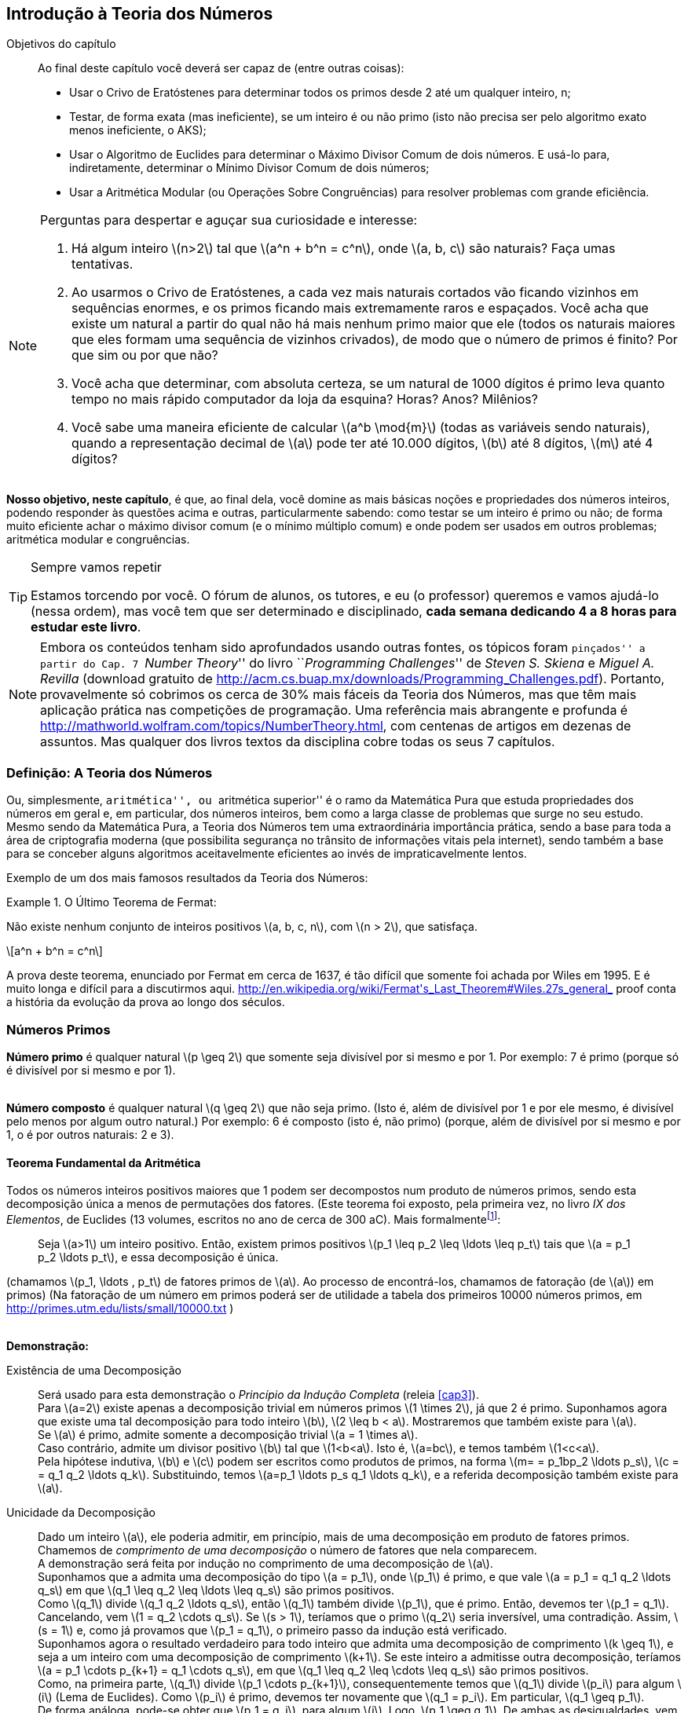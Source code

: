 [[cap7]]
== Introdução à Teoria dos Números

:cap: cap7
:online: {gitrepo}/blob/master/livro/capitulos/code/{cap}
:local: {code_dir}/{cap}
:img: {img_dir}/{cap}


.Objetivos do capítulo
____
Ao final deste capítulo você deverá ser capaz de (entre outras coisas):

* Usar o Crivo de Eratóstenes para determinar todos os primos desde 2
  até um qualquer inteiro, n;
* Testar, de forma exata (mas ineficiente), se um inteiro é ou não
  primo (isto não precisa ser pelo algoritmo exato menos ineficiente,
  o AKS);
* Usar o Algoritmo de Euclides para determinar o Máximo Divisor Comum
  de dois números. E usá-lo para, indiretamente, determinar o Mínimo
  Divisor Comum de dois números;
* Usar a Aritmética Modular (ou Operações Sobre Congruências) para
  resolver problemas com grande eficiência.

____

[NOTE]
====
Perguntas para despertar e aguçar sua curiosidade e interesse:

. Há algum inteiro latexmath:[$n>2$] tal que latexmath:[$a^n + b^n =
c^n$], onde latexmath:[$a, b, c$] são naturais? Faça umas
tentativas.
. Ao usarmos o Crivo de Eratóstenes, a cada vez mais naturais
cortados vão ficando vizinhos em sequências enormes, e os primos
ficando mais extremamente raros e espaçados. Você acha que existe
um natural a partir do qual não há mais nenhum primo maior que ele
(todos os naturais maiores que eles formam uma sequência de vizinhos
crivados), de modo que o número de primos é finito? Por que sim ou
por que não?
. Você acha que determinar, com absoluta certeza, se um natural de
1000 dígitos é primo leva quanto tempo no mais rápido computador
da loja da esquina? Horas? Anos? Milênios?
. Você sabe uma maneira eficiente de calcular latexmath:[$a^b \mod{m}$]
(todas as variáveis sendo naturais), quando a
representação decimal de latexmath:[$a$] pode ter até 10.000
dígitos, latexmath:[$b$] até 8 dígitos, latexmath:[$m$] até 4
dígitos?
====

*Nosso objetivo, neste capítulo*, é que, ao final dela, você
domine as mais básicas noções e propriedades dos números
inteiros, podendo responder às questões acima e outras,
particularmente sabendo: como testar se um inteiro é primo ou não;
de forma muito eficiente achar o máximo divisor comum (e o mínimo
múltiplo comum) e onde podem ser usados em outros problemas;
aritmética modular e congruências.

.Sempre vamos repetir
[TIP]
====
Estamos torcendo por você. O fórum de alunos, os tutores, e eu (o
professor) queremos e vamos ajudá-lo (nessa ordem), mas você tem
que ser determinado e disciplinado, *cada semana dedicando 4 a 8
horas para estudar este livro*.
====

[NOTE]
====
Embora os conteúdos tenham sido aprofundados usando outras fontes,
os tópicos foram ``pinçados'' a partir do Cap. 7 ``_Number
Theory_'' do livro ``_Programming Challenges_'' de _Steven S. Skiena_
e _Miguel A. Revilla_ (download gratuito de
http://acm.cs.buap.mx/downloads/Programming_Challenges.pdf).
Portanto, provavelmente só cobrimos os cerca de 30% mais fáceis da
Teoria dos Números, mas que têm mais aplicação prática nas
competições de programação. Uma referência mais abrangente e
profunda é http://mathworld.wolfram.com/topics/NumberTheory.html,
com centenas de artigos em dezenas de assuntos. Mas qualquer dos
livros textos da disciplina cobre todas os seus 7 capítulos.
====

//_

=== Definição: A Teoria dos Números

Ou, simplesmente, ``aritmética'', ou ``aritmética superior'' é o
ramo da Matemática Pura que estuda propriedades dos números em
geral e, em particular, dos números inteiros, bem como a larga
classe de problemas que surge no seu estudo. Mesmo sendo da
Matemática Pura, a Teoria dos Números tem uma extraordinária
importância prática, sendo a base para toda a área de criptografia
moderna (que possibilita segurança no trânsito de informações
vitais pela internet), sendo também a base para se conceber alguns
algoritmos aceitavelmente eficientes ao invés de impraticavelmente
lentos.

Exemplo de um dos mais famosos resultados da Teoria dos Números:

.O Último Teorema de Fermat:
====
Não existe nenhum conjunto de inteiros positivos latexmath:[$a, b,
c, n$], com latexmath:[$n > 2$], que satisfaça.

[latexmath]
++++
\[a^n + b^n = c^n\]
++++

A prova deste teorema, enunciado por Fermat em cerca de 1637, é tão
difícil que somente foi achada por Wiles em 1995. E é muito longa e
difícil para a discutirmos aqui.
http://en.wikipedia.org/wiki/Fermat\'s_Last_Theorem#Wiles.27s_general_
proof conta a história da evolução da prova ao longo dos séculos.
====

=== Números Primos

*Número primo* é qualquer natural latexmath:[$p \geq 2$] que
somente seja divisível por si mesmo e por 1. Por exemplo: 7 é primo
(porque só é divisível por si mesmo e por 1).

{zwsp} +
*Número composto* é qualquer natural latexmath:[$q \geq 2$] que
não seja primo. (Isto é, além de divisível por 1 e por ele mesmo,
é divisível pelo menos por algum outro natural.) Por exemplo: 6 é
composto (isto é, não primo) (porque, além de divisível por si
mesmo e por 1, o é por outros naturais: 2 e 3).

==== Teorema Fundamental da Aritmética

Todos os números inteiros positivos maiores que 1 podem ser
decompostos num produto de números primos, sendo esta decomposição
única a menos de permutações dos fatores. (Este teorema foi
exposto, pela primeira vez, no livro _IX dos Elementos_, de Euclides
(13 volumes, escritos no ano de cerca de 300 aC). Mais
formalmentefootnote:[Conteúdo extraído de
http://pt.wikipedia.org/wiki/Teorema_fundamental_da_aritm%C3%A9tica]:

[quote]
Seja latexmath:[$a>1$] um inteiro positivo. Então, existem primos
positivos latexmath:[$p_1 \leq p_2 \leq \ldots \leq p_t$] tais que
latexmath:[$a = p_1 p_2 \ldots p_t$], e essa decomposição é única.

(chamamos latexmath:[$p_1, \ldots , p_t$] de fatores primos de
latexmath:[$a$]. Ao processo de encontrá-los, chamamos de
fatoração (de latexmath:[$a$]) em primos) (Na fatoração de um
número em primos poderá ser de utilidade a tabela dos primeiros
10000 números primos, em http://primes.utm.edu/lists/small/10000.txt
)

{zwsp} +
*Demonstração:*

Existência de uma Decomposição::
Será usado para esta demonstração o _Princípio da Indução
Completa_ (releia <<cap3>>). +
Para latexmath:[$a=2$] existe apenas a decomposição trivial em
números primos latexmath:[$1 \times 2$], já que 2 é primo.
Suponhamos agora
que existe uma tal decomposição para todo inteiro latexmath:[$b$],
latexmath:[$2 \leq b < a$]. Mostraremos que também existe para
latexmath:[$a$]. +
Se latexmath:[$a$] é primo, admite somente a decomposição trivial
latexmath:[$a = 1 \times a$]. +
Caso contrário, admite um divisor positivo latexmath:[$b$] tal que
latexmath:[$1<b<a$]. Isto é, latexmath:[$a=bc$], e temos também
latexmath:[$1<c<a$]. +
Pela hipótese indutiva, latexmath:[$b$] e latexmath:[$c$] podem ser
escritos como produtos de primos, na forma latexmath:[$m= = p_1bp_2
\ldots p_s$], latexmath:[$c = = q_1 q_2 \ldots q_k$]. Substituindo,
temos latexmath:[$a=p_1 \ldots p_s q_1 \ldots q_k$], e a referida
decomposição também existe para latexmath:[$a$].

Unicidade da Decomposição::
Dado um inteiro latexmath:[$a$], ele poderia admitir, em princípio,
mais de uma decomposição em produto de fatores primos. Chamemos de
_comprimento de uma decomposição_ o número de fatores que nela
comparecem. +
A demonstração será feita por indução no comprimento de uma
decomposição de latexmath:[$a$]. +
Suponhamos que a admita uma decomposição do tipo latexmath:[$a =
p_1$], onde latexmath:[$p_1$] é primo, e que vale latexmath:[$a =
p_1 = q_1 q_2 \ldots q_s$] em que latexmath:[$q_1 \leq q_2 \leq
\ldots \leq q_s$] são primos positivos. +
Como latexmath:[$q_1$] divide latexmath:[$q_1 q_2 \ldots q_s$],
então latexmath:[$q_1$] também divide latexmath:[$p_1$], que é
primo. Então,
 devemos ter latexmath:[$p_1 = q_1$]. Cancelando, vem latexmath:[$1 =
q_2 \cdots q_s$]. Se latexmath:[$s > 1$], teríamos que o primo
 latexmath:[$q_2$] seria inversível, uma contradição. Assim,
latexmath:[$s = 1$] e, como já provamos que latexmath:[$p_1 = q_1$],
o primeiro
 passo da indução está verificado. +
Suponhamos agora o resultado verdadeiro para todo inteiro que admita
uma decomposição de comprimento latexmath:[$k \geq 1$], e seja a um
inteiro com uma decomposição de comprimento latexmath:[$k+1$]. Se
este inteiro a admitisse outra decomposição, teríamos
latexmath:[$a = p_1 \cdots p_{k+1} = q_1 \cdots q_s$], em que
latexmath:[$q_1 \leq q_2 \leq \cdots \leq q_s$] são primos
positivos. +
Como, na primeira parte, latexmath:[$q_1$] divide latexmath:[$p_1
\cdots p_{k+1}$], consequentemente temos que latexmath:[$q_1$] divide
latexmath:[$p_i$] para algum latexmath:[$i$] (Lema de Euclides). Como
latexmath:[$p_i$] é primo, devemos ter novamente que latexmath:[$q_1
= p_i$]. Em particular, latexmath:[$q_1 \geq p_1$]. +
De forma análoga, pode-se obter que latexmath:[$p_1 = q_j$], para
algum latexmath:[$j$]. Logo, latexmath:[$p_1 \geq q_1$]. De ambas as
 desigualdades, vem que latexmath:[$p_1 = q_1$]. Finalmente,
cancelando em latexmath:[$a = p_1 \cdots p_{k+1} = q_1 \cdots q_s$],
temos que
 latexmath:[$p_2 \cdots p_{k+1} = q_2 \cdots q_s$]. +
Agora, o primeiro membro da igualdade tem uma decomposição de
comprimento latexmath:[$k$], logo, da hipótese de indução, admite
uma única
 decomposição. Assim, temos latexmath:[$k = s-1$], donde
latexmath:[$k+1=s$] e latexmath:[$p_i = q_i$], para
latexmath:[$i=2,\ldots ,k+1$].
 Como já provamos que latexmath:[$p_1 = q_1$], ambas as expressões
de latexmath:[$a$] coincidem.

Colorário:: Se um número primo divide o produto de dois números
inteiros, então ele é divisor de um dos dois.

==== Teorema de Euclides

Teorema de Euclides (provado aproximadamente no ano 300 aC!): *há um
número infinito de primos*.

Prova::
Suponhamos que o número de primos é finito e igual ao natural
latexmath:[$r$]. Chamemos o maior deles de latexmath:[$p_r$].
Ordenemos e
 demos nomes a todos os primos, assim: latexmath:[$p_1=2 < p_2 = 3 <
\cdots < p_r$]. Seja latexmath:[$P = (p_1 p_2  \cdots p_r) + 1$].
 Evidentemente latexmath:[$P$] é maior que cada um dos números
primos. Temos duas possibilidades e veremos que ambas levam a uma
contradição: +
 Caso latexmath:[$P$] seja primo, então, por ser maior que cada
latexmath:[$p_1, \ldots, p_r$], é um novo primo (diferente de
 latexmath:[$p_1, \ldots, p_r$]), o que contradiz nossa suposição. +
 E, caso latexmath:[$P$] seja não primo, então  latexmath:[$P =
(p_1 p_2 \cdots p_r) + 1$] não é fatorável por nenhum dos primos
 latexmath:[$p_1, \ldots , p_r$]). Portanto, latexmath:[$P $] tem que
ser um novo primo (diferente de latexmath:[$p_1, \ldots, p_r$]), o que
 contradiz nossa suposição. +
Como as 2 hipóteses possíveis levaram a contradições da
suposição, esta tem que ser falsa, impossível. Portanto, o número
de primos é
infinito. C.Q.D.

.Explicação adicional:
NOTE: caso latexmath:[$P$] seja não primo, tem que ser fatorável
por primos (menores que ele mesmo), e chamemos de latexmath:[$p$] um
dos
 primos (há pelo menos um deles) que divida latexmath:[$P$]; então,
latexmath:[$p$] não pode ser igual ao primo latexmath:[$p_1 = 2$]
porque
 o primeiro múltiplo de latexmath:[$p_1$] maior ou igual a
latexmath:[$P$] é latexmath:[$(P-1)+p_1$]; idem para o primo
latexmath:[$p_2=3$];
 e para o primo latexmath:[$p_3 = 5$]; ...; e para o primo
latexmath:[$p_r$]. Isto é, latexmath:[$P = (p_1 p_2 \cdots p_r) +
1$] não é fatorável por nenhum dos primos latexmath:[$p_1, \ldots,
p_r$].

IMPORTANT: É um erro comum pensar que esta prova diz que o natural
latexmath:[$P = p_1p_2 \cdots p_r +1$] é primo. (Um contra-exemplo
é latexmath:[$P = 2 \times 3 \times5 \times 7 \times 11 \times 13 +
1   =  30031$], que é divisível por 59. Desafio-o, para lhes ajudar
a entender melhor, que encontre outro contra-exemplo, com
latexmath:[$P$] menor). Na verdade, a prova somente usa o fato que,
se latexmath:[$P$] não for um primo novo (diferente de
latexmath:[$p_1, p_2, \ldots, p_r$]), então há um primo novo que
divide latexmath:[$P$].

==== Testeando Primalidade de um número

===== Primeira abordagem exata (simples-direta-ineficiente)

Teste se latexmath:[$n$] é divisível por cada um dos naturais
x:[2,3,4,5,6], até latexmath:[$\sqrt{n}$](arredondado para baixo).  No
pior caso, o número de divisões é assintoticamente proporcional a
latexmath:[$\sqrt{n}$], isto é, é latexmath:[$O(\sqrt{n})$].

===== Segunda abordagem exata (simples-direto-ineficiente)

Tente dividir por 2, depois por todos os ímpares 3,5,7,9,11,13,15, até
latexmath:[$\sqrt{2}$] (arredondado para baixo). No pior caso, o
número de divisões ainda é assintoticamente proporcional a
latexmath:[$\sqrt{n}$], isto é, é latexmath:[$O(\sqrt{n})$]. Mas é
2 vezes mais eficiente que acima. Eis o programa:

[source,c]
----
prime_factorization(long x)
{
  long i; /* counter */
  long c; /* remaining product to factor */
  c = x;
  while ((c % 2) == 0) {
    printf("%ld\n",2);
    c = c / 2;
  }
  i = 3;
  while (i≤(sqrt(c)+1)) {
    if ((c % i) == 0) {
      printf("%ld\n",i);
      c = c / i;
      }
    else
      i = i + 2;
  }
  if (c > 1) printf("%ld\n",c);
}
----


===== Terceira abordagem exata

Observe que todos os primos são de forma
latexmath:[$6k \pm 1$], com 2 e 3 sendo as únicas exceções. Isto
decorre do fato que todos os inteiros podem ser expressos como
(latexmath:[$6k + i$]) para algum inteiro latexmath:[$k$] e para
latexmath:[$i = -1, 0, 1, 2, 3, \mbox{ ou } 4$]; note que 2 divide
latexmath:[$(6k + 0), (6k + 2), (6k + 4)$]; e 3 divide
latexmath:[$(6k + 3)$]. Portanto, um método mais eficiente é testar
se latexmath:[$n$] é divisível por 2, depois testar se é
divisível por 3, então checar
através de todos os números da forma latexmath:[$6k \pm 1$], até
isto ultrapassar latexmath:[$\sqrt{n}$](arredondado para baixo). Isto
é,
 checar para latexmath:[$n =
2,3,5,7,11,13,17,19,23,29,31,37,\ldots$]. No pior caso, o número de
divisões ainda é assintoticamente
 proporcional a latexmath:[$\sqrt{n}$], isto é, é
latexmath:[$O(\sqrt{n}$]). Mas é 3 vezes mais eficiente que a 2ª
abordagem, 6 vezes mais
 que a 1ª.

===== Quarta abordagem exata (simples-direto-ineficiente)
Sabe-se que, com exceção dos números 2 e 3, todos os outros números
primos são expressos pela fórmula latexmath:[$6K \pm 1$]. Mas sabe-se
que a imensa maioria dos números expresso pela fórmula latexmath:[$6K
\pm 1$] não é constituida de números  primos (a relação é necessária,
mas não suficiente). O estudo dos não-primos da forma latexmath:[$6K
\pm 1$] leva à igualdade latexmath:[$K=6 k_2 k_3 \pm k_2 \pm
k_3$].{#}(ver <<sec-7-5-3>>).

Então: dado um número inteiro positivo qualquer latexmath:[$K$]:

* Se não ocorrer nenhum par de números inteiros positivos
latexmath:[$k_2,k_3$] {soluções de #} que satisfaça a igualdade
acima, afirma-se
 que os números latexmath:[$6K \pm 1$] são números primos gêmeos
(números primos que diferem um do outro de apenas duas unidades).
Ex:
 latexmath:[${29,31}$]. latexmath:[$K=5$]; nenhum
latexmath:[$k_2,k_3$] positivos satisfazem {#}, portanto
latexmath:[${29, 31}$] são primos
 gêmeos.
* Se não ocorrer nenhum par latexmath:[$k_2,k_3$] {soluções de #}
com sinais iguais e ocorrer ao menos um par latexmath:[$k_2,k_3$] com
sinais diferentes que satisfaça a equação, afirma-se que
latexmath:[$6K+1$] é primo e latexmath:[$6K-1$] não é primo.
* Se não ocorrer nenhum par latexmath:[$k_2,k_3$] {soluções de #}
com sinais diferentes e ocorrer ao menos um par latexmath:[$k_2,k_3$]
com
sinais iguais que satisfaça a equação, afirma-se que
latexmath:[$6K-1$] é primo e latexmath:[$6K+1$] não é primo. Ex:
latexmath:[${23,25}$].
 latexmath:[$K=4$]; onde latexmath:[$k_2,= -1$] , latexmath:[$k_3 =
-1$], latexmath:[$6 k_2 k_3 + k_2 + k_3 = 6-1-1= 4$]. Portanto
 latexmath:[$6K \pm 1 = {23,25}$].

===== Algoritmo AKS exato (complexo, eficiente)

O Algoritmo AKS é provado que, no pior caso, seu tempo de execução é
assintoticamente proporcional a latexmath:[$\log^{(12+
\varepsilon)}{(n)}$], isto é, é latexmath:[$O(\log^{(12+
\varepsilon)}{(n)})$], onde latexmath:[$\varepsilon$] é um número
pequeno. Em outras palavras, o algoritmo leva menos que uma constante
vezes a 12ª potência (mais latexmath:[$\varepsilon$]) do número de
dígitos de latexmath:[$n$].  Ainda não foi provado, mas a experiência
prática sempre tem resultado em tempos de execução na ordem de uma
constante vezes a 6ª potência (mais latexmath:[$\varepsilon$]) do
número de dígitos de latexmath:[$n$].

[IMPORTANT]
====
Este algoritmo polinomial, de 2002, é importante porque é o menos
ineficiente dos algoritmos exatos para determinar se um número é primo
ou não.

Não vou exigir que você saiba mais que a existência e grande
vantagem dele, mas consulte detalhes em livros, artigos ou Internet.

====


===== Teste de primalidade de Fermat

Teste (com altíssima probabilidade, mas não exatidão) de primalidade
de Fermatfootnote:[Adaptado de
http://pt.wikipedia.org/wiki/Teste_de_primalidade_de_Fermat]: O
Pequeno Teorema de Fermat, que originou o Teste de Primalidade de
Fermat, oferece um teste simples e eficiente para ignorar números não
primos. Qualquer número que falhe o teste não é primo.

{zwsp} +
*Pequeno Teorema de Fermat:*

[quote]
Se latexmath:[$m$] é primo, então para qualquer latexmath:[$a$] tal
que latexmath:[$mdc(a,m) = 1$], temos: latexmath:[$a^{m-1} \equiv 1
(\mod{m})$] (notação explicada não muito longe, abaixo. Entenda
assim: ``em aritmética módulo latexmath:[$m$],
latexmath:[$a^{m-1}$] é congruente com 1'')

.Atenção:
IMPORTANT: Se latexmath:[$m$] não é primo, ainda é possível
(embora pouco provável) que o supradito se verifique. Se
latexmath:[$m$] é ímpar
 composto, e latexmath:[$a$] é um inteiro tal que
latexmath:[$mdc(a,m) = 1$], e latexmath:[$a$] passa no teste de
primalidade de Fermat (
isto é, latexmath:[$a^{m-1} \equiv 1(\mod{m})$] ), então se diz que
``latexmath:[$m$] é pseudoprimo para a base latexmath:[$a$]''. Isto
equivale a se dizer ``latexmath:[$a$] é um número não primo que
passa o teste de Fermat''.

Prova::
Seja latexmath:[$mdc(a,m) = 1$], consideremos os conjuntos
latexmath:[$\{1,2,3, \ldots , m-1\}$] e latexmath:[$\{a, 2a, 3a, ...,
(m-1)a\}$] e percebamos que cada número em latexmath:[$\{a, 2a, 3a,
\ldots , (m-1)a\}$] é não congruente com 0 (tudo isto
latexmath:[$\mod{m}$]) (i.é, nenhum desses novos números é
múltiplo de latexmath:[$m$]). +
Sejam latexmath:[$i, j \in \{1,2,3, \ldots , m-1\}$]  e latexmath:[$i
\cdot a \equiv j \cdot a (\mod{m})$], vemos que latexmath:[$i \equiv
j (\mod{m})$], porque latexmath:[$mdc(a,m) = 1$], com isso, deduzimos
que latexmath:[$i = j$], porque latexmath:[$0 \leq (i-j) < m$],
então, os números em latexmath:[$\{a, 2a, 3a, \ldots , (m-1)a\}$]
são não congruentes com 0 (tudo latexmath:[$\mod{m}$]) e também
são não congruentes entre si (tudo latexmath:[$\mod{m}$]). +
Então os números em latexmath:[$\{a, 2a, 3a, ..., (m-1)a\}$] são
congruentes, em alguma ordem, com os números latexmath:[$\{1,2,3,
..., (m-1)\}$], tudo isto latexmath:[$\mod{m}$]. +
Conclui-se que: latexmath:[$(m-1)! = 1 \cdot 2 \cdot 3 \cdot 4 \cdot
\cdots \cdot  (m-1) \equiv a \cdot 2a \cdot 3a \cdot 4a \cdot \cdots
\cdot (m-1)a$], que implica que latexmath:[$(m-1)! \equiv a(m-1)
\cdot (m-1)! \cdot (\mod{m})$]. +
Ora, já que latexmath:[$mdc(m,(m-1)!) = 1$], podemos cancelar o
fator latexmath:[$(m-1)!$], e obtemos: latexmath:[$a^{m-1} \equiv 1
(\mod{m})$] o que conclui a prova.

NOTE: Infelizmente, existem números que passam o teste de Fermat
para todas as bases para as quais são relativamente primos – são
os
chamados números de Carmichael, e são em número infinito (Tome
conhecimento do problema
http://icpcres.ecs.baylor.edu/onlinejudge/external/100/10006.html) .


===== Teste de Pseudo Primalidade de Miller-Rabin

Teste (Forte) de (Pseudo) Primalidade, de Miller-Rabin  (muito bom)
footnote:[Detalhes em http://www.cin.ufpe.br/~tg/2009-2/abc.pdf, que descreve
e avalia todos os mais importantes testes de primalidade existentes
em 2009.]:

{zwsp} +
*Algoritmo Miller-Rabin (versão base, inicial. Depois foi
modificado)*:

Dado latexmath:[$m$] +
Escreva latexmath:[$m-1 = 2^8 t$], em que latexmath:[$t$] é ímpar +
Escolha aleatoriamente latexmath:[$a \in [1,m[$] +
Calcule latexmath:[$h = a^t (\mod{m})$] +
Se latexmath:[$h = \pm 1$], então latexmath:[$m$] passa o teste +
Calcule latexmath:[$h^i = a^{(2^i)t}$]  para latexmath:[$i =
1,2,\ldots ,8$] +
Se latexmath:[$h^i = -1$] para algum latexmath:[$i < 8$], então
latexmath:[$m$] passa o teste +
Caso contrário latexmath:[$m$] falha o teste.

NOTE: O teste deve ser repetido para latexmath:[$r$] bases
diferentes. A probabilidade de um número composto latexmath:[$m$]
passar latexmath:[$r$] testes é de 1 em latexmath:[$4^r$]. Se
latexmath:[$m$] passar o teste para 100 bases diferentes, então a
probabilidade de latexmath:[$m$] ser um número composto é menor que
latexmath:[$10^{−60}$]. Código Python em
http://www.dzone.com/snippets/miller-rabin-primality-test

IMPORTANT: O AKS é o melhor teste exato, mas ainda é muito custoso,
por isso, na prática, todos usam mais testes probabilísticos,
particularmente os de Miller-Rabin e seus aperfeiçoamentos.

==== Contando os Primos

Não somente há um infinito número de primos, como os primos são
relativamente comuns:

Teorema dos Números Primosfootnote:[Este teorema foi descoberto por Gauss, quando tinha apenas 15 anos.] ::

latexmath:[$\prod(n)$], representa o número de primos menores que ou iguais a
latexmath:[$n$].

x:[\prod(n)] é grosseiramente aproximado por
latexmath:[$\frac{n}{\ln{n}}$].  Sabendo que latexmath:[$\ln{n}
\approx 2,303 \log_{10}{n}$], portanto o número de primos no intervalo
latexmath:[$[2,n\]$] é aproximadamente: latexmath:[$\frac{n}{(2,303
\log_{10}{n})} = \frac{0,4342n}{(\log_{10}{n})}$].


===== Crivo De Eratóstenes

O crivo de Eratóstenes objetiva determinar todos os
números primos até um dado x:[n].

O algoritmo, resumidamente, consiste em criar uma lista com todos os
números desde 2, até x:[n]. Em seguida, percorre a lista removendo
todos os números divisíveis por 2. Depois pelo próximo da lista (que é
o 3), em seguida pelo próximo (que é o 5) e assim por diante até
x:[\sqrt(n)]. Ao final, todos os números restantes da lista serão
primos.

Solução Recursiva com _Memoization_:

TIP: O seguinte link possui uma animação demonstrando o algoritmo:
http://pt.wikipedia.org/wiki/Crivo_de_Erat%C3%B3stenes.


==== Mais Algumas Poucas Coisas Sobre os Primos

===== Conjectura forte de Goldbach (1742)
Sempre se pode exprimir os
números pares, maiores que 2, como a soma de dois números primos.

===== Conjectura fraca de Goldbach (de 1742 e 1746)

Sempre se pode exprimir os números ímpares, maiores que 5, como a soma
de três números primos. (obviamente, a conjectura forte implica a
fraca: para representar um número ímpar como uma soma de três números
primos é suficiente subtrair 3 dele e aplicar a versão forte para o
número par resultante.) (267 anos depois, em 2013, o peruano Harald
Andrés Helfgott, do Centro Nacional para a Pesquisa Científica, na
França, finalmente provou esta conjectura, que antes somente tinha
sido testada até números da ordem de latexmath:[$4 \times 10^{14}$]).

===== Outra conjectura (verificada, mas não provada)

*Os primos estão uniformemente distribuídos quanto seus últimos
algarismos*. Isto é, dos infinitos primos, latexmath:[$1/4$] termina
com o algarismo 1, latexmath:[$1/4$] com o 3, latexmath:[$1/4$] com o
7, latexmath:[$1/4$] com o 9.

===== Conjectura de Polignac (1849)

Há infinitos *pares* de números denominados primos gêmeos: números
primos que diferem um do outro de apenas duas unidades, como (3; 5),
(71; 73) ou (1000000007; 1000000009) -- 164 anos depois, em 2013,
Yitang Zhang provou esta conjectura.

===== Outra conjectura
*Há infinitos pares de primos sexy* (do Latim
_sex_, significando 6), isto é, que diferem por 6 um do outro:
latexmath:[$(5,11), (7,13), (11,17), (13,19), (17,23), (23,29),
(31,37), (37,43), etc$]. O maior que já foi descoberto (em 2009) tem
11593 dígitos. Os
primos são latexmath:[$(p, p+6)$] e latexmath:[$p = (117924851
\times 587502 \times 9001\# \times (587502 \times 9001\# + 1) + 210)
\times (587502 \times 9001\# - 1)/35 + 5$], onde latexmath:[$9001\#$]
é um é um primorial, isto é, o produto de primos menores ou iguais
a 9001,
i.e., latexmath:[$9001\# = 2 \times 3 \times 5 \times \cdots \times
9001$].

* *Há infinitas triplas latexmath:[$\{p, p+6, p+12\}$] de primos
sexy, onde latexmath:[$(p-6)$] e latexmath:[$(p+18)$] não são
primos.*

* *Há infinitas quádruplas de primos sexy.*

* *Há somente 1 quíntupla de primos sexy:
latexmath:[$5,11,17,23,29$].* Em qualquer outra quíntupla
latexmath:[$\{p, p+6, p+12, p+18, p+24, p+30\}$] (onde
latexmath:[$p>5$]), para todos os pares serem relativamente primos,
um dos números tem que ser divisível por 5 (se um terminar em 1, o
seguinte terminará com 7, o próximo com 3, o próximo com 9, o
próximo com 5) e não será primo.

===== Espiral de Ulam

Quando arranjamos os naturais em uma espiral (chamada de _Espiral de
Ulam_) e destacamos os números primos, observamos um intrigante e
não
totalmente explicado padrão, com os primos se alinhando num
surpreendente padrão de segmentos de retas, em diagonal. Veja em
http://mathworld.wolfram.com/PrimeSpiral.html e em
http://en.wikipedia.org/wiki/Ulam_spiral e leia as conjecturas lá
citadas


===== O maior número primo conhecido

Até 17/6/201, o maior número primo encontrado é
latexmath:[$2^{57.885.161}-1$], um número com 17.425.170 dígitos,
descoberto pelo projeto
GIMPS (_The Great Internet Mersenne Prime Search_), que é um projeto
de computação distribuída pela Internet que usa o tempo ocioso de
computadores pessoais, na procura por números primos específicos,
os chamados *primos de Mersenne*. Um primo de Mersenne é um número
primo
 do tipo latexmath:[$M_n = 2^n - 1$], onde latexmath:[$n$] é um
natural. Atualmente, só descobrimos 48 deles: latexmath:[$3, 7, 31,
127, \ldots$].

TIP: Este projeto está sempre buscando primos maiores, possivelmente
já encontram um outro maior após a impressão deste livro. Você pode
encontrá-lo no seguinte link: http://primes.utm.edu/largest.html.

===== Mais fatos interessantes sobre os primos

.Em 1995
[NOTE]
====
Um estudante na École Polytechnique relatou que havia ``quebrado'' uma
mensagem de desafio criptografada publicada na Web pela Netscape. A
mensagem, uma transação eletrônica, tinha sido criptografada usando um
algoritmo com uma variável (chave) de encriptação de 40 bits. O que o
aluno fez foi particionar o espaço da variável (chave) de encriptação
(latexmath:[$2^{40} \approx 10{12} =$] 1 trilhão de chaves possíveis)
através de um número de computadores aos quais lhe foi dado acesso, e
colocá-los procurando a chave correta. Em outras palavras, ele
executou um ataque de força bruta, teve sucesso, e achou a variável
(chave) de encriptação usada na mensagem. Seu ataque durou cerca de 6
dias e processou cerca de 800.000 chaves por segundo (portanto,
experimentou cerca de 417 bilhões de chaves possíveis).  Enquanto a
maioria dos analistas não acreditava que uma variável (chave) de
encriptação de 40 bits estava imune a um ataque de força bruta, o
sucesso do aluno causou uma grande celeuma na imprensa. Além disso, o
estudante postou seu programa em um site para que qualquer um pudesse
copiar o programa e executar o ataque. Veja os atuais desafios e
prêmios em aberto, em
http://en.wikipedia.org/wiki/RSA_Factoring_Challenge .

====

NOTE: Na RSA footnote:[RSA é um algoritmo de criptografia de dados,
que deve o seu nome a três professores do MIT (Massachusetts
Institute
 of Technology), fundadores da atual empresa RSA Data Security, Inc.,
Ronald Rivest, Adi Shamir e Leonard Adleman, que inventaram este
algoritmo — até a data (2008), a mais bem sucedida implementação
de sistemas de chaves assimétricas, e fundamenta-se em teorias
clássicas
dos números. É considerado dos mais seguros, ... . Foi também o
primeiro algoritmo a possibilitar criptografia e assinatura digital,
e uma
das grandes inovações em criptografia de chave pública.] Data
Security Conference, Janeiro de 1997, foi anunciado que um estudante
de
Berkeley, usando o tempo ocioso de uma rede de 250 computadores, foi
capaz de quebrar a mensagem criptografada de desafio da RSA, que
usava
uma chave de 40 bits, em (apenas) 3 horas e meia.

.Em 1997
[NOTE]
====
Um ataque de força bruta foi completado contra uma mensagem (desafio]
na página web do DES (Data Encryption Standard). Citamos (parte de) o
comunicado de imprensa da equipe do Desafio DES (encontrado na
http://www.frii.com/~rtv/despr4.htm): LOVELAND, COLORADO (18 de junho de
1997). Dezenas de milhares de computadores, através de todo os EUA e
Canadá, ligaram-se entre si através da Internet, em um sem precedentes
esforço de supercomputação cooperativa para decifrar uma mensagem
codificada com o Data Encryption Standard (DES), endossado pelo
governo (dos EUA). Respondendo a um desafio, incluindo um prêmio de
10.000 dólares, oferecidos pela RSA Data Security, Inc., o esforço
DESCHALL obteve êxito em decodificar a mensagem secreta da RSA. De
acordo com Rocke Verser, um programador contratado (por outra empresa,
claro) e consultor, que desenvolveu o software especializado em seu
tempo livre, ``Dezenas de milhares de computadores trabalharam
cooperativamente para vencer o desafio''. É melhor você ver em
http://gilchrist.ca/jeff/distrib-des.html

====

==== Exemplos Resolvidos

.{zwsp}
====
Em termos aproximados, quantos primos há com o máximo de 500
dígitos? E com o máximo de 501 dígitos? E com o máximo de 5000
dígitos?

{zwsp} +
*Solução:*


De acordo com Gauss, o número de primos no intervalo
latexmath:[$[2,x\]$] é aproximadamente latexmath:[$0,4342 x /
(\log_{10}{x})$].

Para até 500 dígitos, temos latexmath:[$0,4342 \times
\frac{10^{500}}{500} = 0,8684 \times 10^{497}$]; (para comparação,
o número de prótons no universo observável é na ordem de
latexmath:[$10^{80}$]).

Para até 501 dígitos, temos latexmath:[$0,4342 \times
\frac{10^{501}}{501} = 0,8667 \times 10^{498}$];

Para até 5000 dígitos, temos latexmath:[$0,4342 \times
\frac{10^{5000}}{5000} = 0,8684 \times 10^{4997}$];
====

[[Ex-Primo]]
.{zwsp}
====
Você quer dividir o intervalo entre 2 e latexmath:[$10^{400}$] em
100 segmentos que tenham aproximadamente o mesmo número de primos.
Como você fará?

{zwsp} +
*Solução:*

O número de primos no intervalo total é de cerca de
latexmath:[$0,4342 \times \frac{10^{400}}{(\log_{10}{10^{400}})} =
0,4342 \times \frac{10^{400}}{400} = 0,1086 \times 10^{398}$].
Portanto, cada um dos 100 intervalos deve ter cerca de
latexmath:[$0,1086 \times 10^{396}$] primos.

{zwsp} +
O 1º intervalo deve ir de 2 até latexmath:[$n_1$], onde
latexmath:[$\frac{0,4342 n_1}{(\log_{10}{n_1})} = 1 \times 0,1086
\times 10^{396}$]. Resolva latexmath:[$n_1$], mesmo que de forma
aproximada.

O 2º intervalo deve ir de latexmath:[$n_1$] até latexmath:[$n_2$],
onde latexmath:[$\frac{0,4342 n_2}{(\log_{10}{n_2})} = 2 \times
0,1086 \times 10^{396}$]. Resolva latexmath:[$n_2$], mesmo que de
forma aproximada.

O 3º intervalo deve ir de latexmath:[$n_2$] até latexmath:[$n_3$],
onde latexmath:[$\frac{0,4342 n_3}{(log_{10}{n_3})} = 3 \times 0,1086
\times 10^{396}$]. Resolva latexmath:[$n_3$], mesmo que de forma
aproximada.

 ...
====

.{zwsp}
====
Você quer encontrar um primo que pode chegar a ter até 400
dígitos, e quer dividir (de uma vez por todas, sem refazer a
divisão) o trabalho
entre 104 computadores. Suponha que, uma vez que o computador sugira
um primo para ser testado, o teste é dispendioso. Como você fará?
Dará
 a cada computador um intervalo de mesmo comprimento de inteiros,
para ele analisar? (isto é, dirá ao computador 1 para procurar
entre 2 e
 latexmath:[$10^{400-4}$], ao computador 2 para começar daí e ir
até latexmath:[$2 \times 10{400-4}$], ..., ao computador 10.000 para
ir de
 latexmath:[$(10000-1) \times 10^{396}$] até
latexmath:[$10^{400}$])? Por que sim? Por que não? Ou você teria
uma melhor divisão de trabalho
 entre os computadores (supondo que a divisão só pode ser feita uma
vez)? Qual?

{zwsp} +
*Solução:*

Eu não usaria o esquema proposto porque a ``densidade'' dos primos
vai diminuindo, de modo que os últimos computadores vão achar muito
menos primos para testar (supondo que o teste é dispendioso) do que
os primeiros que acharão muitos mais primos em seus intervalos).
Lembrando que o número de primos menores que ou iguais a
latexmath:[$x$], é grosseiramente aproximado por latexmath:[$x/
\ln{x}$], eu usaria o esquema de divisão das tarefas proposto no
<<Ex-Primo>>.
====

==== Exercícios

NOTE: Exercícios propostos, do livro do Prof. Manoel Lemos em
http://www.impa.br/opencms/pt/biblioteca/pm/PM_04.pdf . Escolha e
faça pelo menos 1/3 deles, espaçados, de diferentes tipos.

. Mostre que todo número natural composto latexmath:[$n$] possui um
divisor menor ou igual a latexmath:[$\sqrt{n}$].
. Fatore os seguintes números como produto de primos:
latexmath:[$5^{16} – 1$]; latexmath:[$7^{12} – 1$]; e
latexmath:[$2^{15} + 1$].
. Um número primo da forma latexmath:[$2^n − 1$], para
latexmath:[$n \in \mathbb{N}$], é dito de Mersenne. Quando isto
ocorre, mostre que latexmath:[$n$] tem de ser primo.
. A recíproca do exercício anterior vale? Isto é, se
latexmath:[$n$] é primo, então latexmath:[$2^n − 1$] tem que ser
primo?
. Um número primo da forma latexmath:[$2^n + 1$], para latexmath:[$n
\in \mathbb{N}$], é dito de Fermat. Quando isto ocorre, mostre que
latexmath:[$n$] tem de ser uma potência de 2.
. Encontre o expoente da maior potência de 2 que divide
latexmath:[$100!$] (100 fatorial).
. Seja latexmath:[$p$] um número primo e latexmath:[$n$] um inteiro
positivo. Mostre que o expoente da maior potência de latexmath:[$p$]
que divide latexmath:[$n!$] é
latexmath:[$\\sum_{i=1}^{n}{\frac{n}{p^i}}$]
. Qual dentre os números 501, 521, 541, 561 e 581 é de Carmichael?
. Mostre que todo número de Carmichael é divisível por pelo menos
três primos distintos.
. Encontre todos os números de Carmichael da forma
latexmath:[$3pq$], onde latexmath:[$p$] e latexmath:[$q$] são
números primos distintos.
. Para um natural latexmath:[$k$], suponha que latexmath:[$6k+1$],
latexmath:[$12k+1$] e latexmath:[$18k+1$] são todos primos. Mostre
que latexmath:[$n_k = (6k+1)(12k+1)(18k+1)$] é de Carmichael.
. Encontre todos os números de Carmichael da forma
latexmath:[$n_k$], para latexmath:[$k \leq 10$].

=== Divisibilidade

latexmath:[$b$] *divide* latexmath:[$a$] (denotado latexmath:[$b
\vert a$]) se latexmath:[$bk = a$], para algum inteiro
latexmath:[$k$]. latexmath:[$b$] é chamado de um *divisor* de
latexmath:[$a$], latexmath:[$a$] é chamado de um *múltiplo* de
latexmath:[$b$].

{zwsp} +
*Ache todos os divisores de um dado inteiro latexmath:[$x$]:*

A partir do Teorema Fundamental da Aritmética, sabemos que
latexmath:[$x$] é unicamente representado pelo produto de seus
fatores primos. (
use http://primes.utm.edu/lists/small/10000.txt.) Cada divisor é o
produto de algum subconjunto desses fatores primos. Tais subconjuntos
podem ser construídos usando técnicas de backtracking, assim, por
exemplo: latexmath:[$165 = 3 \times 5 \times 11$]. Seus divisores
são
1,3,5,11,15,33,55,165, mas devemos ter cuidado com fatores primos
duplicados. Por exemplo, a fatoração de 12 em primos tem três
termos (2,
2, e 3), e poderia parecer que 12 tem latexmath:[$2^3 = 8$] divisores
(correspondente ao conjunto potência, o conjunto vazio
correspondente
ao divisor 1), mas 12 tem apenas 6 divisores (1, 2, 2, 3, 4, 6, 12)
(backtracking mal feito contaria latexmath:[$2 \times 2$] de duas
maneiras, e contaria o resultado de latexmath:[$2 \times 3$] como
diferente do resultado de latexmath:[$3 \times 2$], resultando em
latexmath:[$\{1,2,2,3,2,2,3,4,6,6,12\}$]).

==== Máximo Divisor Comum - mdc

O maior divisor comum de dois ou mais números é chamado de máximo
divisor comum (latexmath:[$mdc$]) desses números.footnote:[Em inglês,
é chamado de Greatest Commom Dividor - _gcd_.]

.Propriedades
* Cada divisor comum de latexmath:[$a$] e latexmath:[$b$] é um
divisor de latexmath:[$mdc(a,b)$].
* latexmath:[$mdc(a,b)$], onde latexmath:[$a$] e latexmath:[$b$] não
são ambos zero, pode ser definido, alternativamente e
equivalentemente,
 como o menor número inteiro positivo latexmath:[$d$] que pode ser
escrito da forma latexmath:[$d = ap+bq$], onde latexmath:[$p$] e
 latexmath:[$q$] são números inteiros . Esta expressão é
denominada *identidade de Bézout*. Números latexmath:[$p$] e
latexmath:[$q$] como
 este pode ser calculados com o algoritmo estendido de Euclides.
* latexmath:[$mdc(a,0) = \vert a \vert$], para latexmath:[$a \not=
0$], uma vez que qualquer número é um divisor de 0, e o maior
divisor de latexmath:[$a$] é latexmath:[$|a|$]. Isto é usado
geralmente como o caso base no algoritmo de Euclides.
* latexmath:[$mdc(x,x) = x$] (Idempotência)
* Se latexmath:[$a$] divide o produto latexmath:[$b \cdot c$], e
latexmath:[$mdc(a,b) = d$], então latexmath:[$a/d$] divide
latexmath:[$c$].
* Se latexmath:[$m$] é um inteiro não negativo, então
latexmath:[$mdc(m \cdot a, m \cdot b) = m \cdot mdc(a,b)$].
* Se latexmath:[$m$] é um número inteiro qualquer, então
latexmath:[$mdc(a + m \cdot b, b) = mdc(a,b)$].
* Se latexmath:[$m$] é um não nulo divisor comum de latexmath:[$a$]
e latexmath:[$b$], então, latexmath:[$mdc(a/m, b/m) = mdc(a,b)/m$].
* O latexmath:[$mdc$] é uma *função multiplicativa* no seguinte
sentido: se latexmath:[$a_1$] e latexmath:[$a_2$] são relativamente
primos, então latexmath:[$mdc(a_1 \cdot a_2,b) = mdc(a_1,b) \cdot
mdc(a_2,b)$].
* O latexmath:[$mdc$] é uma *função comutativa*:
latexmath:[$mdc(a,b) = mdc(b,a)$].
* O latexmath:[$mdc$] é uma *função associativa*:
latexmath:[$mdc(a, mdc(b,c)) = mdc(mdc(a,b), c)$].
* O latexmath:[$mdc$] de três números pode ser calculado como
latexmath:[$mdc(a, b, c) = mdc(mdc(a,b),c)$], ou, de algum modo
diferente, aplicando comutatividade e associatividade. Isso pode ser
estendido a qualquer número de números.
* latexmath:[$mdc(a, b)$], está estreitamente relacionada com o
mínimo múltiplo comum latexmath:[$mmc(a, b)$], temos: +
[latexmath]
++++
\[mdc(a,b) \cdot mmc(a, b) = a \cdot b\]
++++
Esta fórmula é muitas vezes usada para computar mínimo múltiplos
comuns: primeiro se calcula a latexmath:[$mdc$] com o algoritmo de
Euclides, e então se divide o produto dos números indicados por seu
latexmath:[$mdc$].

* As seguintes versões da distributividade são verdadeiras:
**latexmath:[$mdc(a, mmc(b,c)) = mmc(mdc(a,b), mdc(a,c))$];
**latexmath:[$mmc(a, mdc(b,c)) = mdc(mmc(a,b), mmc(a,c))$].
* É útil se definir latexmath:[$mdc(0, 0) = 0$] e
latexmath:[$mmc(0,0) = 0$], porque então os números naturais
tornam-se um reticulado distributivo completo com latexmath:[$mdc$]
como operação supremo (também chamada de ``join'', mesmo símbolo
de ``or'') e latexmath:[$mmc$] como operação ínfimo (também
chamada de ``meet'', mesmo símbolo de ``and'').

===== Método intuitivo do cálculo do mdc (ineficiente)

*Primeiro método*, simples-direto-ineficiente, *de calcular
latexmath:[$mdc$] de dois naturais:*

Suponhamos que os números são latexmath:[$a = 126$] e latexmath:[$b
= 420$]; +
Ache todos os divisores do menor dos números (latexmath:[$a = 126$].
Fatorando em primos ( http://primes.utm.edu/lists/small/10000.txt. ),
latexmath:[$a= 2 \times 3 \times 3 \times 7$]; achando os produtos
das combinações distintas deles, os divisores de latexmath:[$a$]
são,
ordenados crescentemente latexmath:[$\{1,2,3,6,7,9,14,18,21,42\}$]); +
Depois, em ordem decrescente, teste cada um deles até achar o maior
deles que divida o outro número. (tente 42 e obterá sucesso.)

{zwsp} +
Ou, somente muito pouco diferente:

Suponhamos que os números são latexmath:[$a = 126$] e latexmath:[$b
= 420$]; +
Decomponha cada um em seus fatores primos (use
http://primes.utm.edu/lists/small/10000.txt ): latexmath:[$126 = 2^1
\times 3^2 \times 5^0 \times 7^1$]; latexmath:[$420 = 2^2 \times 3^1
\times 5^1 \times 7^1$]. +
O resultado será o produto de cada fator que aparece _em comum_ na
fatoração de latexmath:[$a$] e de latexmath:[$b$], tomado com seu
_menor_ expoente latexmath:[$2^1 \times 3^1 \times 5^0 \times 7^1 =
42$].

{zwsp} +
Outro exemplo (vou realçar os quocientes quando se aplicarem a todos
os números): latexmath:[$mdc(70,90,120)$]

[width="40%",cols=">2a,<1a", frame="none"]
|====
| 70  90  120
 35  45  60
 35  45  30
 35  45  15
 35  15  5
 35  5   5
 7   1   1
 1   1   1
| 2<
 2
 2
 3
 3
 5<
 7
|====

Ao final, multiplicamos somente os quocientes realçados.

===== Algoritmo de Euclides

*Algoritmo de Euclides* (1º algoritmo interessante em toda a História,
que ``quebrou barreiras'', muito mais eficiente
(latexmath:[$O(\log{n})$]) que todos os rivais. É considerado o avô de
todos os algoritmos: tem mais de 2300 anos e não é conhecido outro
melhor):

Baseado em 2 propriedades (prove-as em casa?):

* Se latexmath:[$b|a$], então latexmath:[$mdc(a,b) = b$].
* Se latexmath:[$a = bt + r$] para inteiros latexmath:[$t, r$],
então latexmath:[$mdc(a,b) = mdc(b, r)$].

{zwsp} +
*Algoritmo de Euclides iterativo:*

----
AlgoritmoDeEuclides(a: inteiro; b: inteiro): inteiro
variáveis
   divisor: inteiro
   dividendo: inteiro
   c: inteiro
início
   dividendo = a
   divisor = b
   enquanto resto(dividendo/divisor) ≠ 0
   início
      c = resto(dividendo/divisor)
      dividendo = divisor
      divisor = c
   fim-enquanto

   AlgoritmoDeEuclides = divisor
fim-função
----

{zwsp} +
*Algoritmo de Euclides recursivo:*

----
AlgoritmoDeEuclides(a: inteiro; b: inteiro): inteiro
início
   se b = 0 então
      AlgoritmoDeEuclides = a
   senão
      AlgoritmoDeEuclides = AlgoritmoDeEuclides(b,resto(a,b))
   fim-se
fim-função
----

{zwsp} +
*Implementação de Euclides em C* (cuidado para prever o caso p=q=0):

[source,c]
----
/* Find the gcd(p,q) and x,y such that p*x + q*y = gcd(p,q) */
long gcd(long p, long q, long *x, long *y)
{
  long x1,y1; /* previous coefficients */
  long g; /* value of gcd(p,q) */
  if (q > p) return(gcd(q,p,y,x));
  if (q == 0) {
    *x = 1;
    *y = 0;
    return(p);
  }
  g = gcd(q, p%q, &x1, &y1);
  *x = y1;
  *y = (x1 - floor(p/q)*y1);
  return(g);
}
----

{zwsp} +
*Algoritmo de Euclides estendido:*

Além de encontrar o máximo divisor comum de inteiros
latexmath:[$a$], latexmath:[$b$], como o algoritmo de Euclides faz,
também encontra números inteiros latexmath:[$x$], latexmath:[$y$]
(um dos quais é tipicamente negativo) que satisfazem a *identidade
de Bézout*

[latexmath]
++++
\[ax + by = mdc(a,b)\]
++++

Por exemplo:

latexmath:[$120 \times (-9) + 23 \times (47) = mdc(120,23)$]. Aqui,
latexmath:[$a = 120$], latexmath:[$b = 23$], latexmath:[$x = -9$],
latexmath:[$y = 47$]. Realmente, latexmath:[$-1080 + 1081 = 1 =
mdc(120,23) = mdc(23,5) = mdc(4,3) = mdc(3,1) = 1$].

O algoritmo estendido de Euclides é particularmente útil quando
latexmath:[$a$] e latexmath:[$b$] são *relativamente primos*
(também chamados de *co-primos* e ditos serem *primos entre si*),
(dois números latexmath:[$a$], latexmath:[$b$] são co-primos se o
único fator comum entre eles é 1. 10 e 21 são co-primos, porque
latexmath:[$10=5 \times 2 \times 1$] e latexmath:[$21=7 \times 3
\times 1$], e esses números só têm 1 como fator em comum) uma vez
que (latexmath:[$x$] é o inverso multiplicativo de latexmath:[$a$])
latexmath:[$\mod{b}$], e (latexmath:[$y$] é o inverso multiplicativo
de latexmath:[$b$]) latexmath:[$\mod{a}$].

latexmath:[$x$] é o inverso multiplicativo módulo latexmath:[$m$]
de um inteiro latexmath:[$a$] (e pode ser escrito latexmath:[$a^{-1}
\mod{m})$] se (latexmath:[$ax  \equiv  1$]) latexmath:[$\mod{m}$].

Por exemplo, se latexmath:[$m =3$], então 2 é o inverso
multiplicativo de 23, porque latexmath:[$(23 \times 2) \mod{3} = ((23
\mod{3}) \times (2 \mod{3})) \mod{3} = (2 \times 2) \mod{3} = 4
\mod{3} = 14$].

No exemplo lá em cima, (-9 é o inverso multiplicativo de 120)
latexmath:[$\mod{23}$], pois latexmath:[$(23-9)=14$] e
(latexmath:[$14 \times 120$]) latexmath:[$\mod{23} = \cdots = 1$].
(47 é o inverso multiplicativo de 23) latexmath:[$\mod{120}$], pois
(latexmath:[$47 \times 23$]) latexmath:[$\mod{120} = \cdots = 1$]

[latexmath]
++++
\[mdc(120,23) = 120 \times(-9) + 49 \times (23) = -1080 + 1081 = 1\]
++++

*Euclides Estendido, Algoritmo Recursivo:*

----
function extended_gcd(a, b)   // retorna um par [(x,y), de modo que
ax + by = mdc(a,b)]
    if b = 0
        return (1, 0)
    else
        q := a divinteira b
        r := a – b*q
        (s, t) := extended_gcd(b, r)
        return (t, s - q*t)
----

*Euclides Estendido, Código em C:*


[source,c]
----
#include <stdio.h>
#include <stdlib.h>

/* Aritmética modular é também considerada como o "algoritmo do
relógio".

Ao extrair o modulo 12, como resposta possível pode-se ter números
de 0 a 11. Nunca negativo, pois a ideia é de um relógio com 12
posições, sendo a primeira o zero e a última o 11.

Porém o operador de módulo do C (operador %) computa apenas o resto
da divisão e gera números negativos. Em C:

-2 mod 12 = -2 (não está entre 0 e 11)
2 mod -12 = 2  (não está entre -11 e 0)

O C dizer que -2 mod 12 é -2 significa dizer que ele está a -2 de
distância do final do relógio, ou seja, está em 10 (o início e
também o final do relógio é o zero).

Dizer que 2 mod -12 significa um relógio ao contrário (0, -1, -2,
-3, .. -11, andando no sentido anti-horário) e que o valor 2 está a
2 posições de distância do 0, ou seja,está em -10.

Nesta aritmética modular o resultado da operação PRECISA SER do
mesmo sinal do divisor.

Observou-se que o operador de módulo do Python (%) não tem este
comportamento, calculando o módulo não negativo. A biblioteca bn.h
do openssl possui ambos, tanto a função BN_mod que simplesmente
retorna o resto da divisão (comportamento igual ao % do C) como a
função BN_nnmod que calcula o módulo não negativo.

Nesta versão em C resolveu-se fazer uma pequena correção na
resposta dada pelo operador de módulo, pois o algoritmo de Euclides
precisa do módulo positivo.
*/
long mod(long a, long b)
{
    long r = a % b;

    /* Uma correção é necessária se r e b não forem do mesmo
sinal */

    /* se r for negativo e b positivo, precisa corrigir */
    if ((r < 0) && (b > 0))
	return (b + r);

    /* Se r for positivo e b negativo, nova correção */
    if ((r > 0) && (b < 0))
	return (b + r);

    return (r);
}

long euclides_ext(long a, long b, long c)
{
    long r;
    r = mod(b, a);
    if (r == 0) {
	return (mod((c / a), (b / a)));	// retorna (c/a) % (b/a)
    }
    return ((euclides_ext(r, a, -c) * b + c) / (mod(a, b)));
}
int main(int argc, char *argv[])
{
    long p, q, e, qq, n, d;

    /* O objetivo desta implementação do algoritmo de Euclides
estendido é o cálculo do valor do D da chave privada correspondente
a Ke=(n,e)
http://www.vivaolinux.com.br/artigo/Criptografia-assimetrica-com-o-RSA
/ para isto são necessários fornecer o p, o q e o valor de e */
    if (argc != 4) {
	fprintf(stderr, "ERRO. faltou passar valor de p, q, e\n");
	fprintf(stderr, "Forma de uso:\n");
	fprintf(stderr, "\t%s p q e\n", argv[0]);
	return (1);
    }

    /* pegando os valores de p, q e n fornecidos como argumentos do
main */
    p = atol(argv[1]);
    q = atol(argv[2]);
    e = atol(argv[3]);

    /* calculando o n */
    n = p * q;

    /* calculando o quociente de Euller, chamado aqui de qq */
    qq = (p - 1) * (q - 1);

    /* chamando a função que calcula o d. Ela retorna um número
que case na expressão: (d*e) mod qq = X para que M^(d*e) mod N = M
       Tem-se o e e o qq. Para o RSA o X deve ser 1, pois d*e mod qq
= 1
     */
    d = euclides_ext(e, qq, 1);

    printf("\nVALORES CALCULADOS:\n");
    printf("N  = %10li\nE  = %10li\nqq = %10li\nD  = %10li\n", n, e,
qq, d);
    printf("\n*** Verifique com ***\n");
    printf("\techo \"(%li * %li) %% %li\"|bc\n\n", d, e, qq);
    printf("\t(deve resultar em 1)\n\n\n");
----

NOTE: Veja, em
http://pt.wikibooks.org/wiki/Teoria_de_n%C3%BAmeros/Divisibilidade,
úteis regras de divisibilidade por 2,3,4,5,6,7,8,9,10,11. Porque
funcionam pode ser visto em
http://webspace.ship.edu/msrenault/divisibility/StupidDivisibilityTric
ks.pdf ou suas referências.

//_

==== Mínimo Múltiplo Comum - mmc


O *mínimo múltiplo comum* (latexmath:[$mmc$]) de dois inteiros
latexmath:[$a$], latexmath:[$b$] é o menor inteiro positivo que é
múltiplo
simultaneamente de latexmath:[$a$] e de latexmath:[$b$]. Se não
existir tal inteiro positivo, por exemplo, se latexmath:[$a = 0$] ou
latexmath:[$b = 0$], então definimos que latexmath:[$mmc(a, b) = 0$].
footnote:[No inglês é conhecimdo como _Least Common Multiple, lcm_.]


É evidente que latexmath:[$mmc(x, y) \geq max(x, y)$]. Do mesmo
modo, uma vez que latexmath:[$x \cdot y$] é um múltiplo de ambos
latexmath:[$x$] e latexmath:[$y$], então latexmath:[$mmc(x, y) \leq
x \cdot y$]. A única maneira pela qual pode haver um múltiplo comum
menor que latexmath:[$xy$] é se há algum fator não trivial (i.e.,
diferente de 0 e de 1) partilhado entre latexmath:[$x$] e
latexmath:[$y$]. Esta observação, juntamente com o algoritmo de
Euclides, oferece uma maneira eficiente para computar mínimo
múltiplo comum: se nem latexmath:[$a$] nem latexmath:[$b$] são
zero, o mínimo múltiplo comum pode ser computado usando o Algoritmo
de Euclides (para latexmath:[$mdc$]):

[width="80%",cols="<,<",grid="none",frame="none"]
|====
|se nem latexmath:[$a=0$] nem latexmath:[$b=0$], então
|latexmath:[$mmc(a,b) = (a \cdot b) / mdc(a,b)$]
|senão,
      |latexmath:[$mmc(a,b) = 0$]
|====

Sempre use a regra ``cancelar antes de multiplicar'': latexmath:[$mmc
(24000, 36000)$], simplificado dividindo por 12000, dá
latexmath:[$12000 \times mmc(2,3) = 12000 \times 6 = 72000$].

Considerado como operação binária, o latexmath:[$mmc$] de dois
inteiros positivos tem as propriedades:

* *Comutativa*: latexmath:[$mmc(a,b) = mmc(b,a)$]
* *Associativa:* latexmath:[$mmc(a,mmc(b,c)) = mmc(mmc(a,b),c)$]
* *É idempotente:* latexmath:[$mmc(a,a) = a$]
* *1 é o elemento neutro:* latexmath:[$mmc(a,1) = a$]
* E a multiplicação é distributiva com o latexmath:[$mmc$]:
latexmath:[$a \times mmc(b, c) = mmc(ab, ac)$]

Mínimo múltiplo comum surge quando queremos calcular a
periodicidade simultânea de dois distintos eventos periódicos.
Quando é o próximo ano (após 2000) em que a eleição presidencial
(que acontece a cada 4 anos) vai coincidir com o censo (que acontece
a cada 10 anos)? Os eventos coincidem cada vinte anos, porque
latexmath:[$mmc(4,10) = 20$].

_Aprendemos no Ensino Fundamental:_

Suponhamos que os números são latexmath:[$a = 126$] e latexmath:[$b = 420$]; +
Decomponha cada um em seus fatores primos (use
http://primes.utm.edu/lists/small/10000.txt): latexmath:[$126 = 2^1
\times 3^2 \times 5^0 \times 7^1$]; latexmath:[$420 = 2^2 \times 3^1
\times 5^1 \times 7^1$]. +
O resultado será o produto de cada fator (não precisa ser em comum)
tomado com seu maior expoente latexmath:[$2^2 \times 3^2 \times 5^1
\times 7^1 = 1260 = 42$].

Outro exemplo: latexmath:[$mmc(70,90,120)$]

[width="40%",cols=">2a,<1a", frame="none"]
|====
| 70  90  120
 35  45  60
 35  45  30
 35  45  15
 35  15  5
 35  5   5
 7   1   1
 1   1   1
| 2<
 2
 2
 3
 3
 5<
 7
|====

O latexmath:[$mmc$] é o produto de todos os fatores:
latexmath:[$mmc(70,90,120) = 2^3 \times 3^2 \times 5 \times 7 = 2520$]


.(mdc):
====
Etapa por etapa (usando a fórmula recursiva ou a construindo a
tabela) mostre qual é o máximo divisor comum (latexmath:[$mdc$]) de
11025 e 3872. Que mais pode você dizer sobre esses números?

{zwsp} +
*Solução:*

Usando a fórmula recursiva:

 mdc(Maior,Menor)   = mdc(Menor, (Maior % Menor)) =
 mdc (11025,3872)   = mdc (3872, (11025 % 3872) =
 mdc(3872,3281)     = mdc(3281, (3872 % 3281)) =
 mdc(3281,591)      = mdc(591, (3281 % 591)) =
 mdc(591,326)       = mdc(326, (591 % 326)) =
 mdc(326,265)       = mdc(265, (326 % 265)) =
 mdc(265,61)        = mdc(61, (265 % 61)) =
 mdc(61,21)         = mdc(21, (61 % 21)) =
 mdc(21,19)         = mdc(19, (21 % 19)) =
 mdc(19,2)          = mdc(2, (19 % 2)) =
 mdc(2,1)           = mdc(1, (2 % 1)) =
 mdc(1,0)           = 1

{zwsp} +
Doutro modo, fatorando os números em fatores primos, depois tomando
em menor expoente os fatores primos comuns aos dois números:

latexmath:[$11025 = 3^2 \cdot 5^2 \cdot 7^2$] +
latexmath:[$3872 = 2^5 \cdot 11^2$] +
latexmath:[$mdc(11025,3872) = 1$]

====

NOTE: Para enormes números cujas fatorações podem exigir tentativas de
divisão por grande número de primos, o algoritmo de Euclides é o mais
eficiente de todos os que vimos.


=== Aritmética Modular

Algumas vezes não estamos interessados no resultado completo de
operações aritméticas sobre números ``quilométricos'', mas
somente nela módulo alguma coisa.

.{zwsp}
====
Hoje é domingo. Que dia da semana será daqui a 1 milhão de dias?
Bem, latexmath:[$1000000 \mod{7} = 1$], portanto cairá num domingo +
1, ou seja, numa segunda-feira.

Quanto é ((número de 10 trilhões de dígitos) elevado a (número
de 3000 dígitos)) módulo (número primo de 400 dígitos)?
====

==== Propriedades da Aritmética Modular

* latexmath:[$(x + y) \mod n = ((x \mod n) + (y \mod n)) \mod n$]

** Exemplo: latexmath:[$(90012 + 80053) \mod 5 = ((90012 \mod 5) +
(80053 \mod 5)) \mod 5 = (2 + 3) \mod 5 = 5 \mod 5 = 0$] (note que
para calcularmos latexmath:[$n \mod 5$] basta nos ocuparmos do último
dígito de latexmath:[$n$]).

* latexmath:[$(x - y) \mod n   =   ((x \mod n) - (y \mod n)) \mod n$]

** Exemplo: x:[(90012 - 80053) \mod 100 = ((90012 \mod 100) - (80053
\mod 100)) \mod 100 = (12 - 53) \mod 100 = -41 \mod 100 = 59 \mod 100 = 59]

* latexmath:[$(xy) \mod n = ((x \mod n)(y \mod n)) \mod n$]

** Exemplo: latexmath:[$((90012 \times 80053)) \mod 100 = ((90012 \mod
  100) \times (80053 \mod 100)) \mod 100  = (12 \times 53) \mod 100 =
  636 \mod 100 = 36$]

* Para divisão, ver <<sec-7-5>>.

==== Aplicações da Aritmética Modular

* *1ª Aplicação:* Achar o último dígito — Qual é o último
dígito de (longa expressão aritmética,por enquanto sem divisão,
com grandes inteiros)?
* *2ª Aplicação:* Cálculos a Respeito de Calendários;
* *3ª Aplicação:* Exponenciação modular: Pela definição de
potência, podemos calcular latexmath:[$a^n$] assim:

 function exposeq(a,n)
   r := a
   for i := 1 to n-1 do r := a*r
   return r

Mas isto é muito ruim pois, no pior caso, o número de
multiplicações é assintoticamente proporcional a latexmath:[$n$],
isto é, é latexmath:[$O(n)$].

Uma conhecida técnica geral para solução de problemas é a
``Divida e Conquiste'':

----
 Se (o tamanho do problema é suficientemente pequeno) então
     resolva-o diretamente
 senão
     divida-o em 2 ou mais subproblemas menores
     resolva os subproblemas
     retorne a apropriada junção dessas soluções dos subproblemas
----

Usando a técnica de ``Divida e Conquiste'', a exponenciação
modular fica bem mais eficiente:

[source,pascal]
----
function expoDC(a,n)            (* recursivo *)
  if n = 1 then return a
  if par(n) then return(expoDC(a, n/2))^2
  return a * expoDC(a, n-1)
----

ou

[source,pascal]
----
function expoiter(a,n)		(* tempo semelhante expoDC *)
  i := n; r := 1; x := a
  while i > 0 do
    if i ímpar(i) then r := r*x
  x := x^2
  i := i/2		(*divisão inteira *)
  return r
----

Melhorou muito, pois o número de multiplicações caiu para
latexmath:[$O(\log n)$]

Mas, em MUITAS aplicações, a base latexmath:[$a$] tem milhões de
dígitos e temos que usar os lentos módulos de aritmética de
precisão
``infinita''  embutidos da biblioteca da linguagem (BigNum), e a
potência latexmath:[$n$] tem milhares de dígitos, levaria séculos
para
fazer os cálculos; mas só precisamos do resultado módulo um
número de algumas centenas ou milhares de dígitos, e tudo pode ser
feito
extraordinariamente mais rápido (em microsegundos?), usando
aritmética modular.


==== Problema 374 do ACM Programming Contest (BigMod)

NOTE: No exame, no máximo, no máximo, poderá haver alguma pergunta
conceitual do tipo ``que significa... qual a vantagem... qual a
diferença... como funciona... qual a ideia básica...'' Não será
pedido mais que isso: nem prova de corretude, nem prova de
complexidade, etc. Mas a implementação seria um ótimo trabalho de
casa depois de você ter dominado 2 disciplinas de programação.

Calcule

[latexmath]
++++
\[R := B^P \mod M\]
++++

para valores enormes para latexmath:[$B$], latexmath:[$P$], e
latexmath:[$M$], usando um algoritmo eficiente (sim, este programa
tem uma restrição quanto ao tempo!)

latexmath:[$(a^b) \mod c = ((a \mod c)^b) \mod c $] (faça as
multiplicações em aritmética modular) +
(ache um contra-exemplo e verá que é falso latexmath:[$(a^b) \mod c
= ((a \mod c)^{(b \mod c)}) \mod c$])

Em Python:

[source, python]
----
def ExpoModularRec(BaseMdlada, Expo, Modulo):
  if Expo == 1:
    Resposta = BaseMdlada
  elif Expo == 0:
    Resposta = 1; # optei por fazer 0^0 = 1 e não 0
  elif BaseMdlada == 0:
    Resposta = 0
  elif BaseMdlada == 1:
    Resposta = 1
  elif Expo % 2 == 0:
    Aux = ExpoModularRec(BaseMdlada,(Expo/2), Modulo)
    Resposta = (Aux * Aux) % Modulo
  else: Resposta = (BaseMdlada *
       ExpoModularRec(BaseMdlada, (Expo -1), Modulo)) % Modulo
  return Resposta
----

NOTE: 4ª Aplicação: Usando a 3ª aplicação (Exponenciação
Modular) de Aritmética Modular, chegamos ao: *Algoritmo de
criptografia RSA* (RSA Encryption Algorithm) - a nossa mensagem é
criptografada por codificá-lo como um inteiro latexmath:[$m$],
depois elevá-la a uma potência latexmath:[$k$] (onde
latexmath:[$k$] é chamada de chave pública ou chave de
encriptação), e extrair o latexmath:[$\mod n$], para, assim, chegar
ao resultado. Como latexmath:[$m$], latexmath:[$n$], e
latexmath:[$k$] são todos inteiros enormes, a eficiente computação
de (latexmath:[$m^k \mod n$]) requer as ferramentas que desenvolvemos
anteriormente. Detalhes em
link:http://en.wikipedia.org/wiki/RSA_(algorithm)[].

//_

.{zwsp}
====
Compute latexmath:[$2^{60} \mod 101$] usando exponenciação modular
latexmath:[$(a^b) \mod c = ((a \mod c)^b) \mod c$] e divida e
conquiste. Mostre todas as etapas.

{zwsp} +
*Solução:*

latexmath:[$2^{60} = (2^{30})^2 = ((2^{15})^2)^2 = ((2 \times
2^{14})^2)^2 = ((2 \times (2^7)^2)^2)^2 = ((2 \times(2 \times
2^6)^2)^2)^2 = ((2 \times (2 \times (2^3)^2)^2)^2)^2 = ((2 \times (2
\times (2 \times (2^2))^2)^2)^2)^2 = ((2 \times (2 \times (2 \times
(2^2))^2)^2)^2)^2$]

{zwsp} +
Em outras palavras:

latexmath:[$2^{60} = (2^{30})^2$] +
latexmath:[$2^{30} = (2^{15})^2$] +
latexmath:[$2^{15} = 2 \times (2^7)^2$] +
latexmath:[$2^7 = 2 \times (2^3)^2$] +
latexmath:[$2^3 = 2 \times (2^1)^2$] +
latexmath:[$2^1 = 2$]

{zwsp} +
Usando aritmética latexmath:[$\mod 101$] e trabalhando bottom-up,
temos:

latexmath:[$2^1 \mod 101 = 2 \mod 101 = 2$] +
latexmath:[$2^2 \mod 101 = 4 \mod 101 = 4$] +
latexmath:[$2^3 \mod 101 = 2 \times (2^1)^2 \mod 101 = 8 \mod 101 =
8$] +
latexmath:[$2^6 \mod 101 = \cdots = 64$] +
latexmath:[$2^7 \mod 101 = \cdots = 27$] +
latexmath:[$2^{14} \mod 101 = \cdots = 22$] +
latexmath:[$2^{15} \mod 101 = \cdots = 44$] +
latexmath:[$2^{30} \mod 101 = \cdots = 17$] +
latexmath:[$2^{60} \mod 101 = 172 \mod 101 = \cdots = 87$].
====

.{zwsp}
====
Qual é o último dígito de 1234567890123456789 elevado a 1025?

{zwsp} +
*Solução:* A palavra ``dígito'' significa que a aritmética é a
da base 10. Para sabermos o último dígito, só precisamos operar na
aritmética de módulo 10, e a fórmula é latexmath:[$(a^b) \mod c =
((a \mod c)^b) \mod c$]. Aqui, latexmath:[$a = 1234567890123456789$],
latexmath:[$b = 1025$]; latexmath:[$c =10$]. Temos latexmath:[$a \mod
c$] é 9. Começamos a operar com este valor, e sempre aplicamos
latexmath:[$\mod 10$] a cada multiplicação. Usando divida e
conquiste, temos:

latexmath:[$a^2 \mod 10 = ((a \mod 10)(a \mod 10)) \mod 10 = 81 \mod
10 = 1$] +
latexmath:[$a^4 \mod 10 = ((a^2 \mod 10)(a^2 \mod 10)) \mod 10 = 1
\mod 10 = 1$] +
latexmath:[$a^8 \mod 10 = ((a^4 \mod 10)(a^4 \mod 10)) \mod 10 = 1
\mod 10 = 1$] +
latexmath:[$a^{16} \mod 10 = ((a^8 \mod 10)(a^8 \mod 10)) \mod 10 = 1
\mod 10 = 1$] +
latexmath:[$\cdots$] +
latexmath:[$a^{1024} \mod 10 = ((a^{512} \mod 10)(a^{512} \mod 10))
\mod 10 = 1 \mod 10 = 1$] +
latexmath:[$a^{1025} \mod 10 = ((a^1 \mod 10)(a^{1024} \mod 10)) \mod
10 = (9 \times 1) \mod 10 = 9$]
====

==== Atividades

. Compute latexmath:[$2^{70} \mod 1001$] usando exponenciação
modular. Mostre todas as etapas.

[[sec-7-5]]
=== Congruências

NOTE: Além dos livros texto, às vezes inspiramo-nos no bom sumário
do livro _Programming Challenges (Skiena, Revilla)_
http://www.inf.ufrgs.br/~comba/inf1056-files/class01.pdf.

Sejam dois inteiros latexmath:[$b$],latexmath:[$c$], e seja um
natural latexmath:[$m$] (chamado de modulus). Se latexmath:[$b \mod m
= c \mod m$] (ou, equivalentemente, se latexmath:[$b-c$] é
divisível por latexmath:[$m$]), então escreve-se latexmath:[$b
\equiv c (\mod m)$], que é lido ``b,c são congruentes módulo m''.
(Às vezes o modulus latexmath:[$m$] é entendido pelo contexto e
pode ser omitido, ficando apenas implícito, de modo que se escreve
apenas  latexmath:[$b \equiv c$], tendo-se o cuidado de não se
confundir latexmath:[$\equiv$] com o sinal de equivalência.)

Congruências são (``apenas'') uma notação alternativa para a
aritmética modular, mas, mesmo assim, a notação é importante,
pois nos faz pensar sobre o conjunto de números inteiros
latexmath:[$b$]\'s com um mesmo resto, latexmath:[$r$], quando
divididos por latexmath:[$m$], e nos dá equações para representar
o conjunto.

Podemos ver latexmath:[$b \equiv c (\mod m)$] como a classe de
equivalência (o conjunto) onde qualquer elemento arbitrariamente
escolhido, latexmath:[$x$], satisfaz latexmath:[$x \mod m = b \mod
m$] (também igual a latexmath:[$c \mod m$]), e a diferença entre
dois quaisquer elementos latexmath:[$x$],latexmath:[$y$] do conjunto
é um múltiplo de latexmath:[$m$].

.{zwsp}
====
Que inteiros latexmath:[$x$] satisfazem a congruência latexmath:[$x
\equiv 3 (\mod 9)$]?

{zwsp} +
*Solução:* latexmath:[$\{\ldots ,-33,-24,-15,-6,3,12,21,30,39,48,
\ldots\} = 9k + 3$], em que latexmath:[$k$] é um número inteiro
qualquer.
====

.{zwsp}
====
Que inteiros latexmath:[$x$] satisfazem (latexmath:[$2x \equiv 3
(\mod 9)$]) e (latexmath:[$2x \equiv 3 (\mod 4)$])?

{zwsp} +
*Solução:* latexmath:[$\{6,15,24,33,42, \ldots \} \cap \{\} = \{\}$]
====

==== Operações Sobre Congruências

*Adição e Subtração:* +
Suponha que latexmath:[$a \equiv b (\mod n)$] e latexmath:[$c \equiv
d (\mod n)$]. Então, latexmath:[$(a + c) \equiv (b + d) (\mod n)$].
Também, latexmath:[$(a – c) \equiv (b - d) (\mod n)$]. +
Por exemplo, suponha que eu sei que latexmath:[$4x \equiv 7 (\mod
9)$] e latexmath:[$3x \equiv 3 (\mod 9)$]. Então, latexmath:[$(4x -
3x) \equiv (7-3) (\mod 9)$]. Portanto, latexmath:[$x \equiv 4 (\mod
9)$].

{zwsp} +
*Multiplicação:* +
É evidente que latexmath:[$a \equiv b (\mod n)$] implica que
latexmath:[$(a \cdot d) \equiv (b \cdot d) (\mod n)$], adicionando a
congruência reduzida para si mesma, latexmath:[$d$] vezes. Na
verdade, a multiplicação geral também é válida, ou seja,
(latexmath:[$a \equiv b (\mod n)$]) e (latexmath:[$c \equiv d (\mod
n)$]) implicam latexmath:[$(a \cdot c) \equiv (b \cdot d) (\mod n)$].

{zwsp} +
*Divisão:* +
No entanto, não podemos impensadamente cancelar fatores comuns de
congruências. Note-se que latexmath:[$(6 \times 2) \equiv (6 \times
1) (\mod 3)$], mas claramente é falso que latexmath:[$2 \equiv 1
(\mod 3)$]. +
Para ver o que o problema é, note que podemos redefinir divisão
como multiplicação por uma inversa, então latexmath:[$x/y$] é
equivalente a latexmath:[$x(y^{-1})$]. Assim, podemos calcular
latexmath:[$a/b (\mod n)$] se podemos encontrar um inverso
latexmath:[$b^{-1}$] tal que latexmath:[$b(b^{-1}) \equiv 1 (\mod
n)$]. Este inverso nem sempre existe – tente encontrar uma
solução (inteira, claro) para latexmath:[$(2 \cdot x) \equiv 1
(\mod 4)$]. +
Sim, _podemos_ simplificar uma congruência latexmath:[$(a \cdot d)
\equiv (b \cdot d) \mod (d \cdot n)$] para uma latexmath:[$a \equiv b
(\mod n)$], de modo que podemos dividir todos os três termos por um
fator comum, se houver. Assim, latexmath:[$170 \equiv 30 (\mod 140)$]
implica que latexmath:[$17 \equiv 3 (\mod 14)$]. No entanto (, dado
latexmath:[$(a \cdot d) \equiv (b \cdot d) \mod (n)$],), a
congruência latexmath:[$a \equiv b (\mod n)$] deve ser falsa (ou
seja, não tem solução) se latexmath:[$mdc(a,n)$] não divide
latexmath:[$b$].

==== Resolvendo Congruências Lineares

Uma congruência linear é uma equação da forma latexmath:[$(a
\cdot x) \equiv b (\mod n)$]. Resolver essa equação significa
identificar quais os valores de latexmath:[$x$] que a satisfazem.

Nem todas essas equações têm soluções. Vimos números inteiros
que não têm inversos multiplicativos em relação a um dado
módulo, o que significa que latexmath:[$(a \cdot x) \equiv 1 (\mod
n)$] não tem uma solução. Na verdade, latexmath:[$(a \cdot x)
\equiv 1 (\mod n)$] tem uma solução se e somente se o módulo e o
multiplicador são relativamente primos, ou seja,
latexmath:[$mdc(a,n) = 1$]. Podemos utilizar o algoritmo de Euclides
para encontrar esta inversa através da solução para latexmath:[$a'
\cdot x + n \cdot y' = mdc(a,n) = 1$]. Assim, latexmath:[$((a \cdot
x) \equiv 1 (\mod n)) \rightarrow ((a \cdot x) \equiv (a \cdot x' + n
\cdot y') (\mod n))$].

Claramente latexmath:[$(n \cdot y') \equiv 0 (\mod n)$], então na
verdade este inverso é simplesmente o latexmath:[$x'$] do algoritmo
de Euclides.

{zwsp} +
Em geral, existem três casos, dependendo da relação entre
latexmath:[$a$], latexmath:[$b$], e latexmath:[$n$]:

* latexmath:[$mdc(a,b,n) > 1$]. Então, podemos dividir todos os
três termos por este divisor para obter uma congruência
equivalente. Isso nos dá um única solução latexmath:[$\mod$] a
nova base; ou; equivalentemente; latexmath:[$mdc(a,b,n)$] soluções
(latexmath:[$\mod n$]).
* latexmath:[$mdc(a,n)$] não divide latexmath:[$b$]. Então, como
descrito acima, a congruência pode não ter nenhuma solução.
* latexmath:[$mdc(a,n) = 1$]. Então há uma solução
(latexmath:[$\mod n$]). Além disso, latexmath:[$x = (a^{-1}) \cdot
b$] funciona, uma vez que latexmath:[$(aa^{-1}b) \equiv b (\mod n)$].
Como mostrado acima, este inverso existe e pode ser encontrado
utilizando o algoritmo de Euclides.

.{zwsp}
====
Resolva o seguinte _sistema de congruências simultâneas_, onde os
módulos são iguais: +
latexmath:[$4a + b \equiv 17 (\mod 26)$] +
latexmath:[$19a + b \equiv 3 (\mod 26)$]

{zwsp} +
*Solução:*

Resolva as equações normalmente - você vai acabar com

[latexmath]
++++
\[15a \equiv -14 \equiv 12(\mod 26)\]
++++

Para resolver latexmath:[$15a  \equiv  12 (\mod 26)$], você divide
tudo por 3 e obtém latexmath:[$5a \equiv 4 (\mod 26)$]. Agora, use
força bruta para achar um múltiplo de 5 que lhe dê 4 em módulo 26
(eu tenho certeza que há uma maneira mais elegante, mas fico
satisfeito com a maneira que se segue). Este múltiplo é 6, veja:
latexmath:[$5 \cdot 6 = 30  \equiv  4 \mod 26$]. Assim, latexmath:[$a
\equiv 6$].

Aplicando isso na 1ª equação, latexmath:[$4a + b = 17$], você
obtém latexmath:[$b = 17-24 = -7 = 19 \mod 26$].

Juntando tudo, as respostas são: latexmath:[$a \equiv 6 (\mod 26)$],
e latexmath:[$b \equiv 19 (\mod 26)$].
====

===== Teorema Chinês do Resto

O *Teorema Chinês do Resto* (que não vamos cobrar em exames) nos
dá uma ferramenta para trabalhar com sistemas de congruências sobre
módulos diferentes. Suponha que existe um inteiro latexmath:[$x$]
tal que latexmath:[$x \equiv a_1 (\mod m_1)$] e latexmath:[$x \equiv
a_2 (\mod m_2)$]. Então latexmath:[$x$] é unicamente determinado
(latexmath:[$\mod m_1 m_2)$] se latexmath:[$m_1$] e latexmath:[$m_2$]
são relativamente primos. Para encontrar esse latexmath:[$x$], e,
assim, resolver o sistema de duas congruências, começamos por
resolver as congruências lineares latexmath:[$m_2 b_1 \equiv 1 (\mod
m_1)$] e latexmath:[$m_1 b_1 \equiv 1 (\mod m_2)$] para encontrar
latexmath:[$b_1$] e latexmath:[$b_2$], respectivamente.

Em seguida, pode ser facilmente verificado que latexmath:[$x = a_1
b_1 m_2 + a_2 b_2 m_1$] é uma solução para ambas as congruências
originais.

Além disso, o teorema prontamente se estende aos sistemas de um
número arbitrário de congruências cujos módulos são todos pares
relativamente primos, analisados par a par.

Se latexmath:[$m_k$] é um inteiro positivo e
latexmath:[$mdc(m_i,m_j) = 1 (i \not= j)$](números primos entre si)
então o sistema de congruências lineares:

latexmath:[$x \equiv a_1 (\mod \cdot m_1)$] +
latexmath:[$x \equiv a_2 (\mod \cdot m_2)$] +
latexmath:[$x \equiv a_3 (\mod \cdot m_3)$] +
latexmath:[$x \equiv a_4 (\mod \cdot m_4)$] +
latexmath:[$x \equiv a_5 (\mod \cdot m_5)$] +
latexmath:[$x \equiv a_6 (\mod \cdot m_6)$] +
latexmath:[$\cdots$] +
latexmath:[$x \equiv a_{n-1} (\mod \cdot m_{n-1})$] +
latexmath:[$x \equiv a_n (\mod \cdot m_n)$] +
Tem uma única solução: latexmath:[$x \equiv X (\mod m) m = m_1 m_2
m_3 \cdot m_{n-1} m_n$]

{zwsp} +
O valor de latexmath:[$X$] pode ser encontrado utilizando-se o
Teorema Chinês do Resto: +
latexmath:[$X= a_1 \cdot M_1 \cdot x_1 + a_2 \cdot M_2 \cdot x_2+ a_3
\cdot M_3 \cdot x_3+ a_4 \cdot M_4 \cdot x_4 + \cdots + a_n \cdot M_n
\cdot x_n$] +
latexmath:[$M_a$] é o produto de todos os latexmath:[$m_k$] com
exceção de latexmath:[$m_a$] (Exemplo: latexmath:[$M_1=m_2 \cdot
m_3 \cdot \cdots \cdot m_n$])
latexmath:[$x_a$] é o número que torna latexmath:[$M_a \cdot x_a
\equiv 1(\mod m_a)$]

[[sec-7-5-3]]
==== Equações Diofantinas

*Equações Diofantinas* (no exame, no máximo, no máximo, poderá
haver alguma pergunta conceitual do tipo ``que significa... qual a
ideia básica..., etc.'') são fórmulas em que as variáveis são
restritas a números inteiros.

Por exemplo, o último teorema de Fermat refere-se a respostas para a
equação latexmath:[$a^n + b^n = c^n$]. Resolver tal equação para
os números reais não é grande coisa. É somente se todas as
variáveis forem restritas a números inteiros que o problema se
torna difícil.
Equações diofantinas são difíceis de trabalhar, pois a divisão
não é uma operação de rotina com fórmulas para inteiros. No
entanto, existem algumas classes de equações diofantinas que são
conhecidos como sendo solúveis e estas tendem a surgir
frequentemente.

A classe mais importante é a de equações lineares diofantinas da
forma latexmath:[$ax - ny = b$], em que latexmath:[$x$],
latexmath:[$y$] são variáveis inteiras, e latexmath:[$a$],
latexmath:[$b$], latexmath:[$n$] são constantes inteiras.

Pode ser prontamente demonstrado que essas equações são
equivalentes à solução da congruência latexmath:[$ax \equiv b
(\mod n)$] e, consequentemente, podem ser resolvidas usando as
técnicas da seção anterior.

Análises diofantinas mais avançadas estão além do escopo deste
pequeno livro de introdução à Matemática Discreta. Se você
quiser ver mais sobre análises diofantinas, comece pelas
referências- padrão na Teoria dos Números, tais como (Niven e
Zuckerman 1991), (Hardy e Wright 1979), etc., depois siga para as
referências adicionais que dão sobre tais análises. Depois, peça
de um especialista referências mais novas e específicas.

==== Atividades

. Faça as tábuas de adição e multiplicação para
latexmath:[$Z_6$]. (latexmath:[$Z_m$] é o conjunto das classes dos
restos módulo latexmath:[$m$], isto é,
latexmath:[$\{\bar{0},\bar{1}, \ldots ,\bar{m}\}$], onde
latexmath:[$\bar{y}$] é a classe latexmath:[$\{x \in \mathbb{Z} | x
\equiv y (\mod m)\}$]).
. Encontre o resto da divisão de latexmath:[$7^{256}$] por 15.
. Estabeleça a validade do critério para decidir se um inteiro é
divisível por 3 (três) que você aprendeu na quarta série do
ensino fundamental.
. Mostre a validade da ``prova dos nove'' que foi ensinada na segunda
série do ensino fundamental.
. Considere a seguinte aﬁrmativa sobre um natural latexmath:[$n$]:
``Um natural é divisível por latexmath:[$n$] se-e-somente-se a soma
de seus dígitos, quando representado na base 10, é divisível por
latexmath:[$n$]''. Para que naturais latexmath:[$n$] esta aﬁrmativa
é verdadeira?
. Liste todos os divisores de zero de latexmath:[$Z_{45}$].
. Encontre todos os valores inteiros de latexmath:[$X$] que
satisfazem cada uma das congruências abaixo:
+
[width="100%",cols="<,<,<",frame="none",grid="none"]
|====
|a) latexmath:[$5X \equiv 3 (\mod 9)$];
|b) latexmath:[$6X \equiv 3 (\mod 9)$];
|c) latexmath:[$6X \equiv 4 (\mod 9)$];
|d) latexmath:[$2X + 3 \equiv 5X = 9 (\mod 13)$];
|e) latexmath:[$X^2 \equiv 1 (\mod 16)$].
|
|====

=== Triplas Pitagóricas

*Triplas Pitagóricas* são três inteiros positivos
latexmath:[$a,b,c$] tais que latexmath:[$a^2 + b^2 = c^2$].

Infinitas Triplas Pitagóricas podem ser obtidas a partir de uma,
cada vez multiplicando-se esta por uma diferente constante positiva.
Por isso, estamos interessados em Triplas Pitagóricas *Primitivas*,
onde latexmath:[$a,b,c$] não têm fator comum (são primos entre si).

{zwsp} +
*Teorema das Triplas Pitagóricas:* Cada Tripla Pitagórica Primitiva
latexmath:[$(a,b,c)$] (assume-se que latexmath:[$a$] é ímpar,
latexmath:[$b$] é par, latexmath:[$a$] e latexmath:[$b$] são primos
entre si) pode ser encontrada assim: +
latexmath:[$a = s \cdot t$], onde latexmath:[$s > t \geq 1$] são
escolhidos como inteiros ímpares sem fatores comuns +
latexmath:[$b = \frac{(s^2 – t^2)}{2}$] (note que, assim,
latexmath:[$b$] será par) +
latexmath:[$c = \frac{(s^2 + t^2)}{2}$]

NOTE: Ver prova na seção 2 de
http://ssli.ee.washington.edu/~halloj3/math_sen_synth07.pdf. Mas o
artigo em http://mathworld.wolfram.com/PythagoreanTriple.html é mais
específico sobre o assunto.

.{zwsp}
====
Se você escolher latexmath:[$s = 3$]; latexmath:[$t = 1$]; achará a
Tripla Pitagórica Primitiva que tem  latexmath:[$a = s \cdot t = 3
\cdot 1 = 3$]; latexmath:[$b = \frac{(9-1)}{2} = 4$]; latexmath:[$c =
\frac{(9+1)}{2} = 5$].
====

.{zwsp}
====
Se você escolher latexmath:[$s = 9$]; latexmath:[$t = 7$]; achará a
T.P. Primitiva que tem latexmath:[$a = s \cdot t = 9 \cdot 7 = 63$];
latexmath:[$b = \frac{(s \cdot s – t \cdot t)}{2} =
\frac{(81-49)}{2} = 16$]; latexmath:[$c = \frac{(s \cdot s + t \cdot
t)}{2} = \frac{(81+49)}{2} = 65$].
====

.{zwsp}
====
Se você escolher latexmath:[$s = 5$]; latexmath:[$t = 3$]; achará a
T.P. Primitiva que tem latexmath:[$a = s \cdot t = 15$];
latexmath:[$b = 8$]; latexmath:[$c = 17$].
====

.{zwsp}
====
latexmath:[$r = 2, s = 1, (a,b,c) = (3,4,5)$].

latexmath:[$r = 3, s = 2, (a,b,c) = (5,12,13)$].

latexmath:[$r = 4, s = 1, (a,b,c) = (15,8,17)$].

latexmath:[$r = 4, s = 3, (a,b,c) = (7,24,25)$].

latexmath:[$r = 5, s = 2, (a,b,c) = (21,20,29)$].

latexmath:[$r = 5, s = 4, (a,b,c) = (9,40,41)$].

latexmath:[$r = 99, s = 62, (a,b,c) = (5957,12276,13645)$].
====

[[Ex-5]]
.{zwsp}
====
Triplas Pitagóricas são formadas por 3 inteiros
latexmath:[$(a,b,c)$] tais que latexmath:[$a^2 + b^2 = c^2$]. Estamos
interessados somente nas Triplas Pitagóricas Primitivas, onde
latexmath:[$a,b,c$] não têm nenhum divisor em comum (são primos
entre si). Prove que ou latexmath:[$a$] ou latexmath:[$b$] é ímpar
e o outro é o par, e que latexmath:[$c$] é sempre impar.

{zwsp} +
*Solução:*

* latexmath:[$a$] e latexmath:[$b$] não podem, simultaneamente, ser
par: se o fossem, latexmath:[$c$] também seria par. Isto significa
que latexmath:[$a, b, c$] e teriam um fator comum de 2, e assim
latexmath:[$(a, b, c)$] não seria uma T.P. Primitiva. Portanto,
latexmath:[$a$] e latexmath:[$b$] não podem, simultaneamente, ser
par.
* latexmath:[$a$] e latexmath:[$b$] não podem, simultaneamente, ser
ímpar: Se o fossem, então latexmath:[$c$] seria par. Isto significa
que latexmath:[$a = 2x + 1$], latexmath:[$b = 2y + 1$], e
latexmath:[$c = 2z$], para alguns números latexmath:[$x, y, \mbox{ e
} z$]. Substitua latexmath:[$a = 2x + 1$],latexmath:[$ b = 2a + 1$],
e latexmath:[$c = 2z$] na equação latexmath:[$a^2 + b^2 = c^2$] e
simplifique até obter latexmath:[$2x^2 + 2x + 2y^2 + 2y + 1 =
2z^2$]. O lado esquerdo é ímpar e o lado direito é par (portanto a
equação é falsa), de modo que latexmath:[$a$] e latexmath:[$b$]
não podem ser simultaneamente ímpar.
* latexmath:[$c$] é ímpar: se um elemento do par
latexmath:[$(a,b)$] é par e o outro é ímpar, então a soma de seus
quadrados é ímpar.

Portanto, latexmath:[$c$] é ímpar.
====

.{zwsp}
====
Triplas Pitagóricas são formadas por 3 inteiros positivos
latexmath:[$(a,b,c)$] tais que latexmath:[$a^2 + b^2 = c^2$]. Estamos
interessados somente nas Triplas Pitagóricas Primitivas, onde
latexmath:[$(a,b,c)$] não têm nenhum divisor em comum (são primos
entre si). Prove que latexmath:[$a$] e latexmath:[$b$] não podem
ambos ser par, nem podem ambos ser ímpar.

{zwsp} +
*Solução:*

Ora, este é o mesmo <<Ex-5>>, mas vamos conceder em resolvê-lo de
novo, com palavras um pouquinho diferentes, talvez lhe ajude a
compreender melhor algumas coisas de provas:

* latexmath:[$a$] e latexmath:[$b$] não podem ambos ser par, porque
latexmath:[$a^2$] e latexmath:[$b^2$] seriam pares, portanto a soma
deles (latexmath:[$c^2$]) teria que ser um par, portanto
latexmath:[$a, b, c$] seriam divisíveis por 2 e a tripla não seria
primitiva.
* latexmath:[$a$] e latexmath:[$b$] não podem ambos ser ímpar,
porque, então, os seus quadrados deixariam resto 1 quando divididos
por 4 (porque latexmath:[$(2n+1)^2 = 4n^2 + 2 \cdot 2n+1$]), então
latexmath:[$a^2 + b^2$] deixaria resto 2 quando dividido por 4. Isto
implicaria que latexmath:[$c$] é par, assim latexmath:[$c^2$] é
divisível por 4. Esta é uma contradição: latexmath:[$c^2$] não
pode deixar restos de ambos 0 e 2 quando dividido por 4. Assim não
ambos de latexmath:[$a$] e latexmath:[$b$] são ímpar.
====

[[Ex-Teo]]
.{zwsp}
====
Prove que, *em cada T.P. Primitiva, um dos números é divisível por
3, um dos números é divisível por 4, e um dos números é
divisível por 5.*

{zwsp} +
*Solução:*

Reescrevamos o Teorema das Triplas Pitagóricas Primitivas: +
Se latexmath:[$(x,y,z)$] é uma T.P.Primitiva, então sejam os
inteiros latexmath:[$a > b \geq 1$] escolhidos: 1) como primos entre
si; 2) que não são, ambos, ímpares; 3) que satisfaçam: +
latexmath:[$x = 2ab$] +
latexmath:[$y = a^2 - b^2$] +
latexmath:[$z = a^2 + b^2$]

{zwsp} +
1) Provemos que latexmath:[$x = 2ab$] é divisível por 4. +
latexmath:[$a$] e latexmath:[$b$] podem ser (ambos pares) XOR (um par
e outro ímpar). (Se eles fossem ambos ímpares, isto contradizeria
uma de nossas suposições originais.) Em qualquer caso, um deles tem
que ser par. Digamos que o número par é o latexmath:[$a$]. Assim,
latexmath:[$a = 2n$], para algum número inteiro latexmath:[$n$], e
latexmath:[$x = 2ab = 2 (2n)b = 4nb$] é divisível por 4. O mesmo
vale se latexmath:[$b$] é par.

{zwsp} +
2) Provemos que um número (latexmath:[$x$] ou latexmath:[$y$] ou
latexmath:[$c$]) é sempre divisível por 3. +
Qualquer inteiro latexmath:[$n$] pode ser escrito na forma:
latexmath:[$n \equiv p (\mod 3)$], onde latexmath:[$p$] é 0, 1 ou 2.
+
Se latexmath:[$n \equiv 0 (\mod 3)$], então latexmath:[$n_2 \equiv 0
(\mod 3) \cdot 0 (\mod 3) \equiv 0 (\mod 3)$] +
Se latexmath:[$n \equiv 1 (\mod 3)$], então latexmath:[$n_2 \equiv 1
(\mod 3) \cdot 1 (\mod 3) \equiv 1 (\mod 3)$] +
Se latexmath:[$n \equiv 2 (\mod 3)$], então latexmath:[$n_2 \equiv 2
(\mod 3) \cdot 2 (\mod 3) \equiv 1 (\mod 3)$] +
Então, *todo inteiro elevado a 2 é 0 ou é 1, tudo isso (mod 3)*. +
Se algum de latexmath:[$x$], latexmath:[$y$] ou latexmath:[$z$] é
igual a latexmath:[$0 (\mod 3)$], acabamos aprova, porque então eles
serão divisíveis por 3. +
Suponha que nenhum de latexmath:[$x$], latexmath:[$y$] ou
latexmath:[$z$] é igual a latexmath:[$0 (\mod 3)$]. Sabemos que
latexmath:[$x^2 + y^2 = z^2$] e, desde que latexmath:[$x$] e
latexmath:[$y$] são iguais a latexmath:[$1 (\mod 3)$] ou
latexmath:[$2 (\mod 3)$], latexmath:[$z^2 \equiv 1 (\mod 3) + 1 (\mod
3) \equiv 2 (\mod 3)$]. +
Mas isso contradiz com o que foi provado e sublinhado, pouco acima
(``todo inteiro elevado a 2 é 0 ou é 1, tudo isso (latexmath:[$\mod
3$])''). +
Portanto, um dos três (latexmath:[$x$] ou latexmath:[$y$] ou
latexmath:[$c$]) tem que ser divisível por 3.

{zwsp} +
3) Provemos que um número (latexmath:[$x$] ou latexmath:[$y$] ou
latexmath:[$c$]) é um múltiplo de 5 +
Mais uma vez o mesmo tipo de argumento se mantém. Considere o que
acontece quando elevamos inteiros ao quadrado, em latexmath:[$\mod
5$]. +
Digamos que latexmath:[$m = q (\mod 5)$]. Então: +
Se latexmath:[$q = 0$], então latexmath:[$m^2 = 0 (\mod 5)$] +
Se latexmath:[$q = 1$], então latexmath:[$m^2 = 1 (\mod 5)$] +
Se latexmath:[$q = 2$], então latexmath:[$m^2 = 4 (\mod 5)$] +
Se latexmath:[$q = 3$], então latexmath:[$m^2 = 4 (\mod 5)$] +
Se latexmath:[$q = 4$], então latexmath:[$m^2 = 1 (\mod 5)$] +
Assim, todo inteiro elevado a 2 é 0 ou é latexmath:[$1n$] ou é 4,
tudo isso (latexmath:[$mod 5$]). +
Novamente, considere os nossos números latexmath:[$x$],
latexmath:[$y$], e latexmath:[$z$]. +
Se algum deles é divisível por 5, então terminamos a prova. +
Suponha que nenhum deles é divisível por 5. A equação
latexmath:[$x^2 + y^2 = z^2$] nos diz que latexmath:[$z^2$] é uma de
três coisas: 0 (isto é, latexmath:[$1 +4$]), ou 2 (isto é,
latexmath:[$1 +1$]), ou 3 (isto é, latexmath:[$4 + 4$]), tudo isso
(latexmath:[$\mod 5$]). Uma vez que um número inteiro elevado ao
quadrado nunca pode ser 2 ou 3 (latexmath:[$\mod 5$]), então
latexmath:[$z^2$] deve ser latexmath:[$0 (\mod 5)$], o que significa
que latexmath:[$z$] é divisível por 5. Isto contradiz a nossa
suposição original. +
Por isso, um dos três números tem que ser divisível por 5.
====

.{zwsp}
====
À luz do teorema acima (<<Ex-Teo>>: ``um dos números é divisível
por 3, outro dos números é divisível por 4, e um outro dos
números é divisível por 5.''), como você explica que
latexmath:[$a = 15$]; latexmath:[$b = 8$]; latexmath:[$c = 17$]
formam uma T.P. (pois latexmath:[$a^2 + b^2 = 15^2 + 8^2 = 225+ 64=
289 = 17^2$] ), mas 17 não é divisível por 3, nem por 4, nem por 5?

{zwsp} +
*Solução:* A citação do teorema está errada. O correto somente
diz ``um dos números é divisível por 3, um dos números é
divisível por 4, e um dos números é divisível por 5.'' Não diz
que esses números são distintos. 15 é divisível por 3, 8 é
divisível por 4, e 15 é divisível por 5.
====

=== Recapitulando

Parabéns! Você concluiu o capítulo 7 e, se foi disciplinado e
realmente ``suou'' estudando 4 a 8 h cada semana, deve ter aprendido
muitas coisas da parte básica da ``Teoria dos Números'' que lhe
serão indispensáveis ou muito úteis em todo o resto do curso e sua
vida profissional: Conceitos e propriedades dos primos, como testar a
primalidade de um natural exatamente (se for pequeno) e com
altíssima probabilidade e eficiência (se for enorme);
divisibilidade e como achar latexmath:[$mdc$] e latexmath:[$mmc$]
eficientemente; aritmética modular e sua aplicação à rápida
exponenciação modular, vital para muita coisa da criptografia;
congruências; triplas pitagóricas; as mais simples equações
diofantinas e seus sistemas de equações.

Agora, um esforço final: invista pesado na próxima semana,
revisando todos os 7 capítulos, particularmente todos os exercícios
que você já fez para nota e todos os exercícios de
auto-avaliação (sem nota) preparatórios para o exame final, depois
confiantemente se submeta à prova final. Você pode ter pleno
sucesso, só depende de você fazer este esforço final.

Desejamos-lhe todo sucesso nas provas finais desta disciplina, e na
continuação do curso, e em toda sua vida profissional!

////
Sempre termine os arquivos com uma linha em branco.
////
